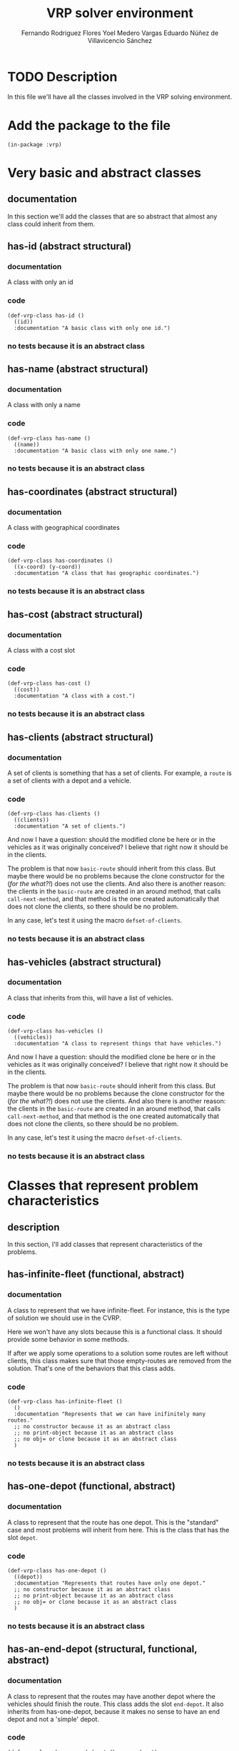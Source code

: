 #+TITLE: VRP solver environment
#+AUTHOR: Fernando Rodriguez Flores
#+AUTHOR: Yoel Medero Vargas
#+AUTHOR: Eduardo Núñez de Villavicencio Sánchez
#+DATE 2018-07-29
#+TODO: TODO BROKEN WIP | DONE


* TODO Description
  In this file we'll have all the classes involved in the VRP solving environment.


* Add the package to the file
  #+BEGIN_SRC lisp +n -r :results none :exports code :tangle ../src/vrp-classes.lisp
  (in-package :vrp)
  #+END_SRC


* Very basic and abstract classes
** documentation
   In this section we'll add the classes that are so abstract that almost any class could inherit from them.
** has-id (abstract structural)
*** documentation
    A class with only an id
*** code
    #+BEGIN_SRC lisp +n -r :results none :exports code :tangle ../src/vrp-classes.lisp
     (def-vrp-class has-id ()
       ((id))
       :documentation "A basic class with only one id.")
    #+END_SRC
*** no tests because it is an abstract class

** has-name (abstract structural)
*** documentation
    A class with only a name
*** code
    #+BEGIN_SRC lisp +n -r :results none :exports code :tangle ../src/vrp-classes.lisp
     (def-vrp-class has-name ()
       ((name))
       :documentation "A basic class with only one name.")
    #+END_SRC
*** no tests because it is an abstract class

** has-coordinates (abstract structural)
*** documentation
    A class with geographical coordinates
*** code
    #+BEGIN_SRC lisp +n -r :results none :exports code :tangle ../src/vrp-classes.lisp
     (def-vrp-class has-coordinates ()
       ((x-coord) (y-coord))
       :documentation "A class that has geographic coordinates.")
    #+END_SRC
*** no tests because it is an abstract class
** has-cost (abstract structural)
*** documentation
    A class with a cost slot
*** code
    #+BEGIN_SRC lisp +n -r :results none :exports code :tangle ../src/vrp-classes.lisp
     (def-vrp-class has-cost ()
       ((cost))
       :documentation "A class with a cost.")
    #+END_SRC
*** no tests because it is an abstract class
** has-clients (abstract structural)
*** documentation
     A set of clients is something that has a set of clients.  For example, a =route= is a set of clients with a depot and a vehicle.
*** code
    #+BEGIN_SRC lisp +n -r :results none :exports code :tangle ../src/vrp-classes.lisp
  (def-vrp-class has-clients ()
    ((clients))
    :documentation "A set of clients.")
    #+END_SRC

  And now I have a question: should the modified clone be here or in the vehicles as it was originally conceived?  I believe that right now it should be in the clients.

  The problem is that now =basic-route= should inherit from this class.  But maybe there would be no problems because the clone constructor for the (/for the what?!/) does not use the clients.  And also there is another reason: the clients in the =basic-route= are created in an around method, that calls =call-next-method=, and that method is the one created automatically that does not clone the clients, so there should be no problem.

  In any case, let's test it using the macro =defset-of-clients=.
*** no tests because it is an abstract class
** has-vehicles (abstract structural)
*** documentation
     A class that inherits from this, will have a list of vehicles.
*** code
    #+BEGIN_SRC lisp +n -r :results none :exports code :tangle ../src/vrp-classes.lisp
  (def-vrp-class has-vehicles ()
    ((vehicles))
    :documentation "A class to represent things that have vehicles.")
    #+END_SRC

  And now I have a question: should the modified clone be here or in the vehicles as it was originally conceived?  I believe that right now it should be in the clients.

  The problem is that now =basic-route= should inherit from this class.  But maybe there would be no problems because the clone constructor for the (/for the what?!/) does not use the clients.  And also there is another reason: the clients in the =basic-route= are created in an around method, that calls =call-next-method=, and that method is the one created automatically that does not clone the clients, so there should be no problem.

  In any case, let's test it using the macro =defset-of-clients=.
*** no tests because it is an abstract class


* Classes that represent problem characteristics
** description
   In this section, I'll add classes that represent characteristics of the problems.
** has-infinite-fleet (functional, abstract)
   :PROPERTIES:
   :CUSTOM_ID: class:has-infinite-fleet
   :END:
*** documentation
    A class to represent that we have infinite-fleet. For instance, this is the type of solution we should use in the CVRP.

    Here we won't have any slots because this is a functional class.  It should provide some behavior in some methods.

    If after we apply some operations to a solution some routes are left without clients, this class makes sure that those empty-routes are removed from the solution.  That's one of the behaviors that this class adds.
    
*** code
     #+BEGIN_SRC lisp +n -r :results none :exports code :tangle ../src/vrp-classes.lisp
     (def-vrp-class has-infinite-fleet ()
       ()
       :documentation "Represents that we can have inifinitely many routes."
       ;; no constructor because it as an abstract class
       ;; no print-object because it as an abstract class
       ;; no obj= or clone because it as an abstract class
       )
     #+END_SRC
*** no tests because it is an abstract class
** has-one-depot (functional, abstract)
   :PROPERTIES:
   :CUSTOM_ID: class:has-one-depot
   :END:
*** documentation
    A class to represent that the route has one depot.  This is the "standard" case and most problems will inherit from here.  This is the class that has the slot =depot=.
*** code
     #+BEGIN_SRC lisp +n -r :results none :exports code :tangle ../src/vrp-classes.lisp
     (def-vrp-class has-one-depot ()
       ((depot))
       :documentation "Represents that routes have only one depot."
       ;; no constructor because it as an abstract class
       ;; no print-object because it as an abstract class
       ;; no obj= or clone because it as an abstract class
       )
     #+END_SRC
*** no tests because it is an abstract class
** has-an-end-depot (structural, functional, abstract)
   :PROPERTIES:
   :CUSTOM_ID: class:has-an-end-depot
   :END:
*** documentation
    A class to represent that the routes may have another depot where the vehicles should finish the route.  This class adds the slot =end-depot=.  It also inherits from has-one-depot, because it makes no sense to have an end depot and not a 'simple' depot.
*** code
     #+BEGIN_SRC lisp +n -r :results none :exports code :tangle ../src/vrp-classes.lisp
     (def-vrp-class has-an-end-depot (has-one-depot)
       ((end-depot))
       :documentation "Represents that routes have an end depot."
       ;; no constructor because it as an abstract class
       ;; no print-object because it as an abstract class
       ;; no obj= or clone because it as an abstract class
       )
     #+END_SRC
*** code to simulate the end-depot classes
**** description
     The idea is that when we call the method =end-depot= on a class that has only one depot, we can return the traditional depot.
**** generic function end-depot
     #+BEGIN_SRC lisp +n -r :results none :exports code
     (defgeneric end-depot (obj)
       (:documentation "Returns the end depot of the route."))
     #+END_SRC
     
**** method (has-one-depot)
     #+BEGIN_SRC lisp +n -r :results none :exports code :tangle ../src/vrp-classes.lisp
     (defmethod end-depot ((obj has-one-depot))
       "If we ask a one-depot instance for it's end-depot, we just return 'the' ddepot."
       (depot obj))
     #+END_SRC
     
**** method (has-an-end-depot)
     #+BEGIN_SRC lisp +n -r :results none :exports code
     ;; (defmethod end-depot ((obj has-an-end-depot))
     ;;   "If we ask a one-depot instance for it's end-depot, we just return 'the' ddepot."
     ;;   (end-depot-slot obj))
     #+END_SRC
     
**** tests
    #+BEGIN_SRC lisp +n -r :results output :exports both :tangle ../src/vrp-tests.lisp
    (with-basic-clients (1 2 3)
      (let* ((d0 (basic-depot))
             (d1 (basic-depot 1))
             (obj1 (make-instance 'has-one-depot :depot d0))
             (obj2 (make-instance 'has-an-end-depot
                                  :depot d0
                                  :end-depot d1))
             )

        (bformat t "Testing end-depot...")


        (format t "Depot for obj1 (expect d0): ~a~%" (depot obj1))
        (format t "Depot for obj2 (expect d0): ~a~%" (depot obj2))
        (format t "End depot for obj1 (expect d0): ~a~%" (end-depot obj1))
        (format t "End depot for obj2 (expect d1): ~a~%" (end-depot obj2))))
    #+END_SRC


* Products
  In this section we'll add the classes related to the products.  This classes will be useful in problems where the clients demand more than one type of product.

** basic-product
*** documentation
    A basic client has an id and a name.
*** code
    #+BEGIN_SRC lisp +n -r :results none :exports code :tangle ../src/vrp-classes.lisp
 (def-vrp-class basic-product (has-id has-name)
   ()
   :documentation "A basic product with one id and a name."
   :constructor (basic-product (id name))
   :print-object-string ("<p~a: ~a>" id name)
   :slots-for-obj= (id name)
   :slots-for-clone (id name))
    #+END_SRC
*** tests
    #+BEGIN_SRC lisp +n -r :results output :exports both :tangle ../src/vrp-tests.lisp
    (let* ((c1 (basic-product 1 "oil"))
           (c2 (basic-product 2 "water"))
           (c3 (clone c1))
           (c4 (clone c2)))
      (bformat t "Testing basic-product...")

      (format t "Printing the objects:~%")
      (loop for e in (list c1 c2 c3 c4)
            doing (format t "   basic-product with id ~a: ~a~%"
                          (id e) e))

      (deftests "Testing obj="
        (check-t (obj= c1 c1))
        (check-t (obj= c2 c2))
        (check-t (obj= c1 c3))
        (check-t (obj= c2 c4))

        (check-nil (obj= c1 c2))
        (check-nil (obj= c2 c3))
        (check-nil (obj= c3 c4))))
    #+END_SRC


* Clients
   In this section we'll add the classes related to the clients.
** basic-client
*** documentation
    A basic client has only an id.
*** code
    #+BEGIN_SRC lisp +n -r :results none :exports code :tangle ../src/vrp-classes.lisp
 (def-vrp-class basic-client (has-id)
   ()
   :documentation "A basic client with only one id."
   :constructor (basic-client (id))
   :print-object-string ("<c:~a>" id)
   :slots-for-obj= (id)
   :slots-for-clone (id))
    #+END_SRC
*** tests
    #+BEGIN_SRC lisp +n -r :results output :exports both :tangle ../src/vrp-tests.lisp
    (let* ((c1 (basic-client 1))
           (c2 (basic-client 2))
           (c3 (clone c1))
           (c4 (clone c2)))
      (format t "~%=======================
    Testing basic-client...
    =======================~2%")

      (format t "Printing the objects:~%")
      (loop for e in (list c1 c2 c3 c4)
            doing (format t "   basic-client with id ~a: ~a~%"
                          (id e) e))

      (deftests "Testing obj="
        (check-t (obj= c1 c1))
        (check-t (obj= c2 c2))
        (check-t (obj= c1 c3))
        (check-t (obj= c2 c4))

        (check-nil (obj= c1 c2))
        (check-nil (obj= c2 c3))
        (check-nil (obj= c3 c4))))
    #+END_SRC
** demand-client (structural abstract)
*** documentation
    A client with a demand that should be satisfied.
*** code
    #+BEGIN_SRC lisp +n -r :results none :exports code :tangle ../src/vrp-classes.lisp
    (def-vrp-class demand-client ()
      ((demand))
      :documentation "A client with a demand that must be satisfied.")
    #+END_SRC
*** no tests because it is an abstract class
** basic-cvrp-client (actual class)
*** documentation
    A client that can be used in the CVRP.  It has and id and a demand.
*** code
    #+BEGIN_SRC lisp +n -r :results none :exports code :tangle ../src/vrp-classes.lisp
    (def-vrp-class basic-cvrp-client (basic-client demand-client)
      ()
      :documentation "A basic client for the CVRP with id and demand."
      :constructor (basic-cvrp-client (id demand))
      :print-object-string ("<c~a: ~a>" id demand)
      :slots-for-obj= (id demand)
      :slots-for-clone (id demand))
    #+END_SRC
*** tests
    #+BEGIN_SRC lisp +n -r :results output :exports both :tangle ../src/vrp-tests.lisp
    (let* ((c1 (basic-cvrp-client 1 10))
           (c2 (basic-cvrp-client 2 10))
           (c3 (basic-cvrp-client 1 20))
           (c4 (clone c1))
           (c5 (clone c2)))
      (format t "~%=======================
    Testing basic-cvrp-client...
    =======================~2%")

      (format t "Printing the objects:~%")
      (loop for e in (list c1 c2 c3 c4 c5)
            doing (format t "   basic-cvrp-client with id ~a: ~a~%"
                          (id e) e))

      (deftests "Testing obj="
        (check-t (obj= c1 c1))
        (check-t (obj= c1 c4))
        (check-t (obj= c2 c5))

        (check-nil (obj= c1 c2))
        (check-nil (obj= c1 c3))
        (check-nil (obj= c2 c4))
        (check-nil (obj= c3 c5))))
    #+END_SRC

    #+RESULTS:
    #+begin_example

    =======================
    Testing basic-cvrp-client...
    =======================

    Printing the objects:
       basic-cvrp-client with id 1: <c1: 10>
       basic-cvrp-client with id 2: <c2: 10>
       basic-cvrp-client with id 1: <c1: 20>
       basic-cvrp-client with id 1: <c1: 10>
       basic-cvrp-client with id 2: <c2: 10>

    Testing obj=:
       pass ... Check T:          (OBJ= C1 C1)
       pass ... Check T:          (OBJ= C1 C4)
       pass ... Check T:          (OBJ= C2 C5)
       pass ... Check NIL:        (OBJ= C1 C2)
       pass ... Check NIL:        (OBJ= C1 C3)
       pass ... Check NIL:        (OBJ= C2 C4)
       pass ... Check NIL:        (OBJ= C3 C5)
    #+end_example

** multi-product-demand-client (structural abstract)
*** documentation
    A client that demands several products. It has a list of demanded products and the demand for each of them.
*** class definition code
    #+BEGIN_SRC lisp +n -r :results none :exports code :tangle ../src/vrp-classes.lisp
    (def-vrp-class multi-product-demand-client ()
      ((products
        :initform nil
        :documentation "A list with all the demanded products.")
       (products-demand :initform (make-hash-table)
        :documentation "A hash table with each product demand. In this implementation, the keys are the id of the products." ))
      :documentation "A client with a demand for several products.")
    #+END_SRC
*** no tests because it is an abstract class
** basic-cupet-client (actual class)
*** documentation
    A client that has id, and a demand of several products.
*** code
    #+BEGIN_SRC lisp +n -r :results none :exports code :tangle ../src/vrp-classes.lisp
    (def-vrp-class basic-cupet-client (basic-client
                                       multi-product-demand-client)
      ()
      :documentation "A basic client for the CUPET problem."
      :constructor (basic-cupet-client (id &optional (products nil)))
      :print-object-string ("<cupet c~a>" id )
      :slots-for-obj= (id products products-demand)
      :slots-for-clone (id products products-demand))
    #+END_SRC
*** tests
    #+BEGIN_SRC lisp +n -r :results output :exports both :tangle ../src/vrp-tests.lisp
    (let* ((c1 (basic-cupet-client 1))
           (c2 (basic-cupet-client 2))
           (c3 (clone c1))
           (c4 (clone c2)))
      (format t "Testing basic-cvrp-client...")


      (deftests "Testing obj="
        (check-t (obj= c1 c1))
        (check-t (obj= c2 c2))
        (check-t (obj= c1 c3))
        (check-t (obj= c2 c4))

        (check-nil (obj= c1 c2))
        (check-nil (obj= c2 c3))
        (check-nil (obj= c3 c4)))
      ;; (format t "Printing the objects:~%")
      ;; (loop for e in (list c1 c2 c3 c4 )
      ;;       doing (format t "   basic-cupet-client with id ~a: ~a~%"
      ;;                     (id e) e))
      )
    #+END_SRC

    #+RESULTS:
    : Testing basic-cvrp-client...
    : Testing obj=:
    :    FAIL ... Check T:          (OBJ= C1 C1)
    :    FAIL ... Check T:          (OBJ= C2 C2)
    :    FAIL ... Check T:          (OBJ= C1 C3)
    :    FAIL ... Check T:          (OBJ= C2 C4)
    :    pass ... Check NIL:        (OBJ= C1 C2)
    :    pass ... Check NIL:        (OBJ= C2 C3)
    :    pass ... Check NIL:        (OBJ= C3 C4)


* Vehicles
   In this section we'll add the classes related to the vehicles.
** basic-vehicle
*** documentation
    A basic vehicle has only an id.
*** code
    #+BEGIN_SRC lisp +n -r :results none :exports code :tangle ../src/vrp-classes.lisp
 (def-vrp-class basic-vehicle (has-id)
   ()
   :documentation "A basic vehicle with only one id."
   :constructor (basic-vehicle (id))
   :print-object-string ("<v:~a>" id)
   :slots-for-obj= (id)
   :slots-for-clone (id))
    #+END_SRC
*** tests
    #+BEGIN_SRC lisp +n -r :results output :exports both :tangle ../src/vrp-tests.lisp
    (let* ((c1 (basic-vehicle 1))
           (c2 (basic-vehicle 2))
           (c3 (clone c1))
           (c4 (clone c2)))
      (format t "~%=======================
    Testing basic-vehicle...
    =======================~2%")

      (format t "Printing the objects:~%")
      (loop for e in (list c1 c2 c3 c4)
            doing (format t "   basic-vehicle with id ~a: ~a~%"
                          (id e) e))

      (deftests "Testing obj="
        (check-t (obj= c1 c1))
        (check-t (obj= c2 c2))
        (check-t (obj= c1 c3))
        (check-t (obj= c2 c4))

        (check-nil (obj= c1 c2))
        (check-nil (obj= c2 c3))
        (check-nil (obj= c3 c4))))
    #+END_SRC
** cargo-vehicle (structural abstract)
*** documentation
    This is a vehicle with a cargo.
*** code
   #+BEGIN_SRC lisp +n -r :results none :exports code :tangle ../src/vrp-classes.lisp
   (def-vrp-class cargo-vehicle ()
      ((cargo))
      :documentation "A vehicle with a current cargo slot.")
   #+END_SRC
*** no tests because it is an abstract class
** capacity-vehicle (structural abstract)
*** documentation
    This is a vehicle with a maximum capacity.
*** code
   #+BEGIN_SRC lisp +n -r :results none :exports code :tangle ../src/vrp-classes.lisp
   (def-vrp-class capacity-vehicle ()
      ((capacity))
      :documentation "A vehicle with a max capacity.")
   #+END_SRC
*** no tests because it is an abstract class
** multi-product-vehicle (structural abstract)
*** documentation
    This is a vehicle that can carry several products.
*** code
   #+BEGIN_SRC lisp +n -r :results none :exports code :tangle ../src/vrp-classes.lisp
   (def-vrp-class multi-product-vehicle ()
      ((products
        :documentation "The products that the vehicle can carry."))
      :documentation "A vehicle that can carry several products.")
   #+END_SRC
*** no tests because it is an abstract class
** multi-compartment-vehicle (structural abstract)
*** documentation
    This is a vehicle with several compartments, each with a maximum capacity.  This means that we can ask for (capacity compartment vehicle)
*** code
   #+BEGIN_SRC lisp +n -r :results none :exports code :tangle ../src/vrp-classes.lisp
   (def-vrp-class multi-compartment-vehicle ()
      ((number-of-compartments
        :documentation "The number of compartments in the vehicle.")
       (compartments-capacity
        :initform (make-hash-table)
        :documentation "A hash table with the capacity of each compartment."))
      :documentation "A vehicle with several compartments.")
   #+END_SRC
*** no tests because it is an abstract class
** clients-constrained-vehicle (structural abstract)
*** documentation
    This is a vehicle that cannot visit all the clients, only a subset of them.
*** code
   #+BEGIN_SRC lisp +n -r :results none :exports code :tangle ../src/vrp-classes.lisp
   (def-vrp-class clients-constrained-vehicle ()
      ((compatible-clients
        :documentation "A list with the compatible clients."))
      :documentation "A vehicle that can only visit some of the clients.")
   #+END_SRC
*** no tests because it is an abstract class


** unload-vehicle (functional abstract)
*** documentation
    This is the standard vehicle that arrives at a client and download its cargo.  This is a "functional class", meaning it doesn't have any slots.

    This class provides the =unload= operation when it visits a client.
*** code
   #+BEGIN_SRC lisp +n -r :results none :exports code :tangle ../src/vrp-classes.lisp
   (def-vrp-class unload-vehicle ()
      ()
      :documentation "A vehicle with an unload operation.")
   #+END_SRC
*** no tests because it is an abstract class
** unconditionally-unload-vehicle (functional abstract)
*** documentation
    This is the standard vehicle, that arrives at a client and download its cargo.  This is a "functional class", meaning it doesn't have any slots.  It doesn't inherit from "basic-vehicle" either.

    This class provides the =unconditionally-unload= operation.  When an instance of this class unloads in a demand-client, it unconditionally unloads all the client's demand.
*** code
   #+BEGIN_SRC lisp +n -r :results none :exports code :tangle ../src/vrp-classes.lisp
   (def-vrp-class unconditionally-unload-vehicle ()
      ()
      :documentation "A vehicle that always unloads all the client's demand.")
   #+END_SRC
*** no tests because it is an abstract class
** cvrp-vehicle (actual class)
*** documentation
    These are the vehicles used in the CVRP.
*** code
    #+BEGIN_SRC lisp +n -r :results none :exports code :tangle ../src/vrp-classes.lisp
    (def-vrp-class cvrp-vehicle (basic-vehicle
                                 cargo-vehicle
                                 unconditionally-unload-vehicle
                                 unload-vehicle
                                 capacity-vehicle)
       ()
       :documentation "A vehicle for the CVRP."
       :constructor (cvrp-vehicle (id capacity &optional (cargo 0)))
       :print-object-string ("<cv:~a. ~a/~a>" id cargo capacity)
       :slots-for-obj= (id capacity cargo)
       :slots-for-clone (id capacity cargo))
    #+END_SRC
*** tests
    #+BEGIN_SRC lisp +n -r :results output :exports both :tangle ../src/vrp-tests.lisp
    (let* ((v1 (cvrp-vehicle 1 20))
           (v2 (cvrp-vehicle 1 30))
           (v3 (cvrp-vehicle 1 20 5))
           (v4 (cvrp-vehicle 2 20))
           (v6 (clone v1))
           (v7 (clone v2)))
      (format t "~%=======================
    Testing cvrp-vehicle...
    =======================~2%")

      (format t "Printing the objects:~%")
      (loop for e in (list v1 v2 v3 v4 v6 v7)
            doing (format t "   cvrp-vehicle with id ~a: ~a~%"
                          (id e) e))

      (deftests "Testing obj="
        (check-t (obj= v1 v1))
        (check-t (obj= v1 v6))
        (check-t (obj= v2 v7))

        (check-nil (obj= v1 v2))
        (check-nil (obj= v1 v3))
        (check-nil (obj= v1 v4))
        (check-nil (obj= v1 v2))
        (check-nil (obj= v1 v7))
        (check-nil (obj= v2 v6))))
    #+END_SRC
** basic-cupet-vehicle (actual class)
*** documentation
    These are vehicles with id, constrained by clients, and with multiple compartments.
*** code
    #+BEGIN_SRC lisp +n -r :results none :exports code :tangle ../src/vrp-classes.lisp
    (def-vrp-class basic-cupet-vehicle (basic-vehicle
                                        multi-compartment-vehicle
                                        multi-product-vehicle
                                        clients-constrained-vehicle)
       ()
       :documentation "A basic vehicle for CUPET's problem."
       :constructor (basic-cupet-vehicle (id
                                          number-of-compartments
                                          &key
                                          (products nil)
                                          (compatible-clients nil)
                                          ))
       :print-object-string ("<cupet_v~a: ~a>"
                             id
                             number-of-compartments)
       :slots-for-obj= (id
                        number-of-compartments
                        compatible-clients
                        products
                        compartments-capacity)
       :slots-for-clone (id
                        number-of-compartments
                        compatible-clients
                        products
                        compartments-capacity))
    #+END_SRC
*** tests
    #+BEGIN_SRC lisp +n -r :results output :exports both :tangle ../src/vrp-tests.lisp
    (let* ((v1 (cvrp-vehicle 1 20))
           (v2 (cvrp-vehicle 1 30))
           (v3 (cvrp-vehicle 1 20 5))
           (v4 (cvrp-vehicle 2 20))
           (v6 (clone v1))
           (v7 (clone v2)))
      (format t "~%=======================
    Testing cvrp-vehicle...
    =======================~2%")

      (format t "Printing the objects:~%")
      (loop for e in (list v1 v2 v3 v4 v6 v7)
            doing (format t "   cvrp-vehicle with id ~a: ~a~%"
                          (id e) e))

      (deftests "Testing obj="
        (check-t (obj= v1 v1))
        (check-t (obj= v1 v6))
        (check-t (obj= v2 v7))

        (check-nil (obj= v1 v2))
        (check-nil (obj= v1 v3))
        (check-nil (obj= v1 v4))
        (check-nil (obj= v1 v2))
        (check-nil (obj= v1 v7))
        (check-nil (obj= v2 v6))))
    #+END_SRC


* Depots
   In this section we'll add all the classes related to the depots
** basic-depot
*** documentation
    A basic depot has only an id and it defaults to 0.
*** code
    #+BEGIN_SRC lisp +n -r :results none :exports code :tangle ../src/vrp-classes.lisp
    (def-vrp-class basic-depot (has-id)
      ((id :initform 0))
      :documentation "A basic depot with only one id."
      :constructor (basic-depot (&optional (id 0)))
      :print-object-string ("<d:~a>" id)
      :slots-for-obj= (id)
      :slots-for-clone (id))
     #+END_SRC
*** tests
    #+BEGIN_SRC lisp +n -r :results output :exports both :tangle ../src/vrp-tests.lisp
    (let* ((c0 (basic-depot))
           (c1 (basic-depot 1))
           (c2 (basic-depot 2))
           (c3 (clone c0))
           (c4 (clone c1))
           (c5 (clone c2)))
      (format t "~%======================
    Testing basic-depot...
    ======================~2%")

      (format t "Printing the objects:~%")
      (loop for e in (list c0 c1 c2 c3 c4 c5)
            doing (format t "   basic-depot with id ~a: ~a~%"
                          (id e) e))

      (deftests "Testing obj="
        (check-t (obj= c0 c0))
        (check-t (obj= c1 c1))
        (check-t (obj= c2 c2))
        (check-t (obj= c1 c4))
        (check-t (obj= c2 c5))
        (check-t (obj= c3 c0))

        (check-nil (obj= c1 c2))
        (check-nil (obj= c2 c3))
        (check-nil (obj= c3 c4))
        (check-nil (obj= c0 c1))))
    #+END_SRC
** g-depot (depot with geographic coordinates)
*** documentation
    This is a basic depot with coordinates
*** code
    #+BEGIN_SRC lisp +n -r :results none :exports code :tangle ../src/vrp-classes.lisp
    (def-vrp-class geographic-depot (basic-depot has-coordinates)
      ()
      :documentation "A basic depot with coordinates."
      :constructor (g-depot (id x-coord y-coord))
      :print-object-string ("<gd:~a>" id)
      :slots-for-obj= (id x-coord y-coord)
      :slots-for-clone (id x-coord y-coord))
    #+END_SRC
*** tests
    #+BEGIN_SRC lisp +n -r :results output :exports both :tangle ../src/vrp-tests.lisp
    (let* ((c1 (g-depot 1 10 10))
           (c2 (g-depot 2 0 0))
           (c3 (g-depot 3 0 0))
           (c4 (clone c1))
           (c5 (clone c2))
           (c6 (clone c3)))
      (format t "~%======================
    Testing g-depot...
    ======================~2%")

      (format t "Printing the objects:~%")
      (loop for e in (list c1 c2 c3 c4 c5 c6)
            doing (format t "   g-depot with id ~a and coords (~a ~a): ~a~%"
                          (id e) (x-coord e) (y-coord e) e))

      (deftests "Testing obj="
        (check-t (obj= c1 c1))
        (check-t (obj= c2 c2))
        (check-t (obj= c1 c4))
        (check-t (obj= c2 c5))
        (check-t (obj= c3 c6))

        (check-nil (obj= c1 c2))
        (check-nil (obj= c1 c3))
        (check-nil (obj= c2 c3))
        (check-nil (obj= c6 c1))))
    #+END_SRC


* Routes
  In this section we define the routes.
** basic-route
*** documentation
    A basic route.  It has a set-of-clients, a vehicle and a depot.
*** code
    #+BEGIN_SRC lisp +n -r :results none :exports code :tangle ../src/vrp-classes.lisp
    (def-vrp-class basic-route (has-id
                                has-clients
                                has-one-depot)
      ((vehicle))
      :documentation "A basic route with clients, vehicle and one depot."
      :constructor (basic-route (&key id vehicle depot clients))
      :print-object-string ("<r~a: ~a (~a: ~a)>"
                            id vehicle depot clients)
      :slots-for-obj= (id vehicle depot clients)
      :slots-for-clone (id vehicle depot clients))
    #+END_SRC
*** tests
    #+BEGIN_SRC lisp +n -r :results output :exports both :tangle ../src/vrp-tests.lisp
    (with-basic-clients (1 2 3 4 5 6)
      (let* ((v1 (basic-vehicle 1))
             (v2 (basic-vehicle 2))
             (d0 (basic-depot))
             (d1 (basic-depot 1))
             (r1 (basic-route :id 1 :vehicle v1 :depot d0
                              :clients (list c1 c2 c3)))
             (r2 (basic-route :id 2 :vehicle v2 :depot d0
                              :clients (list c4 c5 c6)))
             (r3 (basic-route :id 1 :vehicle v2 :depot d0
                              :clients (list c1 c2 c3)))
             (r4 (basic-route :id 1 :vehicle v1 :depot d1
                              :clients (list c1 c2 c3)))
             (r5 (basic-route :id 2 :vehicle v1 :depot d0
                              :clients (list c1 c2 c3)))
             (r6 (clone r1)))

        (bformat t "Testing basic-route")

        (format t "Printing the objects:~%")
        (loop for e in (list r1 r2 r3 r4 r5 r6)
              doing (format t "   basic-route with id ~a: ~a~%"
                            (id e) e))

        (deftests "Testing obj="
          (check-t (obj= r1 r1))
          (check-t (obj= r1 r6))

          (check-nil (obj= r1 r2))
          (check-nil (obj= r1 r2))
          (check-nil (obj= r1 r3))
          (check-nil (obj= r1 r4))
          (check-nil (obj= r2 r5)))))
    #+END_SRC
** route-for-simulation (structural class)
*** documentation
    This is a very simple route that has a =previous-client= slot.  This probably should be the base class for any route that implements the simulation.
*** code
    #+BEGIN_SRC lisp +n -r :results none :exports code :tangle ../src/vrp-classes.lisp
    (def-vrp-class route-for-simulation (basic-route)
      ((previous-client :initform nil))
      :documentation "A route with a previous-client slot.  Good for simulations."
      :constructor (route-for-simulation (&key id vehicle depot clients))
      :slots-for-obj= (id vehicle depot clients previous-client)
      :slots-for-clone (id vehicle depot clients previous-client))
    #+END_SRC
*** tests
    #+BEGIN_SRC lisp +n -r :results output :exports both :tangle ../src/vrp-tests.lisp
    (with-basic-clients (1 2 3 4 5 6)
      (let* ((v1 (basic-vehicle 1))
             (v2 (basic-vehicle 2))
             (d0 (basic-depot))
             (d1 (basic-depot 1))
             (r1 (route-for-simulation :id 1 :vehicle v1 :depot d0
                              :clients (list c1 c2 c3)))
             (r2 (route-for-simulation :id 2 :vehicle v2 :depot d0
                              :clients (list c4 c5 c6)))
             (r3 (route-for-simulation :id 1 :vehicle v2 :depot d0
                              :clients (list c1 c2 c3)))
             (r4 (route-for-simulation :id 1 :vehicle v1 :depot d1
                              :clients (list c1 c2 c3)))
             (r5 (route-for-simulation :id 2 :vehicle v1 :depot d0
                              :clients (list c1 c2 c3)))
             (r6 (clone r1)))

        (format t "~%===============================
    Testing route-for-simulation...
    ===============================~2%")

        (format t "Printing the objects:~%")
        (loop for e in (list r1 r2 r3 r4 r5 r6)
              doing (format t "   route-for-simulation with id ~a: ~a~%"
                            (id e) e))

        (deftests "Testing obj="
          (check-t (obj= r1 r1))
          (check-t (obj= r1 r6))

          (check-nil (obj= r1 r2))
          (check-nil (obj= r1 r2))
          (check-nil (obj= r1 r3))
          (check-nil (obj= r1 r4))
          (check-nil (obj= r2 r5)))))
    #+END_SRC
** route-for-simulation-with-end-depot (structural class)
*** documentation
    This is a simulation route that also has an end-depot.
*** code
    #+BEGIN_SRC lisp +n -r :results none :exports code :tangle ../src/vrp-classes.lisp
    (def-vrp-class route-for-simulation-with-end-depot
        (route-for-simulation
         has-an-end-depot)
      ()
      :documentation "A route for simulation with an end-depot."
      :constructor (route-for-simulation-with-end-depot
                    (&key id vehicle depot end-depot clients))
      :print-object-string ("<r~a: ~a (~a: ~a) ~a>"
                            id vehicle depot clients end-depot)
      :slots-for-obj= (id vehicle depot end-depot clients previous-client)
      :slots-for-clone (id vehicle depot end-depot clients previous-client))
    #+END_SRC
*** tests
    #+BEGIN_SRC lisp +n -r :results output :exports both :tangle ../src/vrp-tests.lisp
    (with-basic-clients (1 2 3 4 5 6)
      (let* ((v1 (basic-vehicle 1))
             (v2 (basic-vehicle 2))
             (d0 (basic-depot))
             (d1 (basic-depot 7))
             (r1 (route-for-simulation-with-end-depot
                  :id 1
                  :vehicle v1
                  :depot d0
                  :end-depot d1
                  :clients (list c1 c2 c3)))
             (r2 (route-for-simulation-with-end-depot
                  :id 2
                  :vehicle v2
                  :depot d0
                  :end-depot d1
                  :clients (list c4 c5 c6)))
             (r3 (route-for-simulation-with-end-depot
                  :id 1
                  :vehicle v2
                  :depot d0
                  :end-depot d1
                  :clients (list c1 c2 c3)))
             (r4 (route-for-simulation-with-end-depot
                  :id 1
                  :vehicle v1
                  :depot d1
                  :end-depot d1
                  :clients (list c1 c2 c3)))
             (r5 (route-for-simulation-with-end-depot
                  :id 2
                  :vehicle v1
                  :depot d0
                  :end-depot d1
                  :clients (list c1 c2 c3)))
             (r6 (clone r1)))

        (bformat t "Testing route-for-simulation-with-end-depot...")

        (format t "Printing the objects:~%")
        (loop for e in (list r1 r2 r3 r4 r5 r6)
              doing (format t "   route-for-simulation with id ~a: ~a~%"
                            (id e) e))

        (deftests "Testing obj="
          (check-t (obj= r1 r1))
          (check-t (obj= r1 r6))

          (check-nil (obj= r1 r2))
          (check-nil (obj= r1 r2))
          (check-nil (obj= r1 r3))
          (check-nil (obj= r1 r4))
          (check-nil (obj= r2 r5)))

        (format t "end-depot of r1 (expect d7): ~a~%" (end-depot r1))
        (format t "depot of r1 (expect d0): ~a~%" (depot r1))))


    #+END_SRC


* Solutions
  In this section we add the classes for the solutions.

** basic-solution
*** documentation
    A basic solution.  It has a set of routes.
*** code
     #+BEGIN_SRC lisp +n -r :results none :exports code :tangle ../src/vrp-classes.lisp
     (def-vrp-class basic-solution (has-id
                                    has-cost)
       ((routes))
       :documentation "A basic solution with a cost and a set of routes."
       :constructor (basic-solution (&key id routes (cost 0)))
       :print-object-string ("S~a: (~a)~%routes:~%~{  ~a~%~}" id cost routes)
       :slots-for-obj= (id routes cost)
       :slots-for-clone (id routes cost))
     #+END_SRC
*** tests
    #+BEGIN_SRC lisp +n -r :results output :exports both :tangle ../src/vrp-tests.lisp
    (with-basic-clients (1 2 3 4 5 6)
      (let* ((v1 (basic-vehicle 1))
             (v2 (basic-vehicle 2))
             (d0 (basic-depot))
             (r1 (basic-route :id 1 :vehicle v1 :depot d0
                              :clients (list c1 c2 c3)))
             (r2 (basic-route :id 2 :vehicle v2 :depot d0
                              :clients (list c4 c5 c6)))
             (s1 (basic-solution :id 1 :routes (list r1 r2)))
             (s2 (basic-solution :id 2 :routes (list r1 r2)))
             (s3 (basic-solution :id 1 :routes (list r2 r1)))
             (s4 (clone s1))
             (s5 (basic-solution :id 1 :routes (list r1 r2) :cost 1)))

        (bformat t "Testing basic-solution")

        (format t "Printing the objects:~%")
        (loop for e in (list s1 s2 s3 s4)
              doing (format t "   basic-solution with id ~a:~% ~a~%"
                            (id e) e))

        (deftests "Testing obj="
          (check-t (obj= s1 s1))
          (check-t (obj= s1 s4))

          (check-nil (obj= s1 s2))
          (check-nil (obj= s1 s3))
          (check-nil (obj= s1 s5))
          (check-nil (obj= s2 s3))
          (check-nil (obj= s2 s4)))))
    #+END_SRC
** basic-cvrp-solution (actual-class)
   :PROPERTIES:
   :CUSTOM_ID: class:basic-cvrp-solution
   :END:
*** documentation
    A basic solution where we can have as many routes as we want.  This is the type of solution we should use in the CVRP.

*** code
     #+BEGIN_SRC lisp +n -r :results none :exports code :tangle ../src/vrp-classes.lisp
     (def-vrp-class basic-cvrp-solution
         (basic-solution
          has-infinite-fleet)
       ()
       :documentation "The solution we should use in the CVRP."
       :constructor (basic-cvrp-solution (&key id routes (cost 0)))
       :print-object-string ("CVRP_S~a: (~a)~%~{  ~a~%~}" id cost routes)
       :slots-for-obj= (id routes cost)
       :slots-for-clone (id routes cost)
       )
     #+END_SRC
*** tests
    #+BEGIN_SRC lisp +n -r :results output :exports both :tangle ../src/vrp-tests.lisp
    (with-basic-clients (1 2 3 4 5 6)
      (let* ((v1 (basic-vehicle 1))
             (v2 (basic-vehicle 2))
             (d0 (basic-depot))
             (r1 (basic-route :id 1 :vehicle v1 :depot d0
                              :clients (list c1 c2 c3)))
             (r2 (basic-route :id 2 :vehicle v2 :depot d0
                              :clients (list c4 c5 c6)))
             (s1 (basic-cvrp-solution :id 1 :routes (list r1 r2)))
             (s2 (basic-cvrp-solution :id 2 :routes (list r1 r2)))
             (s3 (basic-cvrp-solution :id 1 :routes (list r2 r1)))
             (s4 (clone s1))
             (s5 (basic-cvrp-solution :id 1 :routes (list r1 r2) :cost 1))
             (s6 (basic-solution :id 1 :routes (list r1 r2) :cost 1)))

        (bformat t "Testing basic-solution")

        (format t "Printing the objects:~%")
        (loop for e in (list s1 s2 s3 s4)
              doing (format t "   basic-solution with id ~a:~% ~a~%"
                            (id e) e))

        (deftests "Testing obj="
          (check-t (obj= s1 s1))
          (check-t (obj= s1 s4))

          (check-nil (obj= s1 s2))
          (check-nil (obj= s1 s3))
          (check-nil (obj= s1 s5))
          (check-nil (obj= s2 s3))
          (check-nil (obj= s2 s4))
          (check-nil (obj= s5 s6)))))
    #+END_SRC


* Problems
  In this section we'll add the classes for the problems.
** basic-problem
*** description
    A basic-problem is a class that has a set of clients and a depot.
*** code
     #+BEGIN_SRC lisp +n -r :results none :exports code :tangle ../src/vrp-classes.lisp
     (def-vrp-class basic-problem (has-id
                                   has-clients
                                   has-one-depot)
       ()
       :documentation "A basic problem with clients and a depot."
       :constructor (basic-problem (&key id clients depot))
       :print-object-string ("<P~a.~a, ~a>" id clients depot)
       :slots-for-obj= (id clients depot)
       :slots-for-clone (id clients depot))
     #+END_SRC
*** tests
    #+BEGIN_SRC lisp +n -r :results output :exports both :tangle ../src/vrp-tests.lisp
    (with-basic-clients (1 2 3 4 5 6)
      (let* ((d0 (basic-depot))
             (d1 (basic-depot 1))
             (p1 (basic-problem :id 1 :depot d0
                                :clients (list c1 c2 c3 c4 c5 c6)))
             (p2 (basic-problem :id 2 :depot d0
                                :clients (list c1 c2 c3 c4 c5 c6)))
             (p3 (basic-problem :id 1 :depot d1
                                :clients (list c1 c2 c3 c4 c5 c6)))
             (p4 (basic-problem :id 1 :depot d1
                                :clients (list c1 c2 c3 c4 c5)))
             (p5 (clone p1)))

        (bformat t "Testing basic-problem...")

        (format t "Printing the objects:~%")
        (loop for e in (list p1 p2 p3 p4 p5)
              doing (format t "   basic-problem with id ~a:~% ~a~%"
                            (id e) e))

        (deftests "Testing obj="
          (check-t (obj= p1 p1))
          (check-t (obj= p1 p5))

          (check-nil (obj= p1 p2))
          (check-nil (obj= p1 p3))
          (check-nil (obj= p2 p4))
          (check-nil (obj= p2 p4)))))
    #+END_SRC
** distance-problem (structural abstract)
*** documentation
    This is a problem with a matrix distance.
*** code
    #+BEGIN_SRC lisp +n -r :results none :exports code :tangle ../src/vrp-classes.lisp
    (def-vrp-class distance-problem ()
      ((distance-matrix))
      :documentation "A problem with a distance matrix.")
    #+END_SRC
*** no tests because it is an abstract class
** capacity-problem (structural abstract)
*** documentation
    This is a problem where all the vehicles in the routes have a maximum capacity, and all the vehicles are equal (they all have the same capacity).
*** code
    #+BEGIN_SRC lisp +n -r :results none :exports code :tangle ../src/vrp-classes.lisp
    (def-vrp-class capacity-problem ()
      ;; the slots
      ((capacity))
      :documentation "A problem with a capacity for all the vehicles.")
    #+END_SRC
*** no tests because it is an abstract class

** finite-fleet-problem (structural abstract)
*** documentation
    This is a problem where there is a finite set of vehicles.
*** code
    #+BEGIN_SRC lisp +n -r :results none :exports code :tangle ../src/vrp-classes.lisp
    (def-vrp-class finite-fleet-problem ()
      ;; the slots
      ((fleet))
      :documentation "A problem with a finite fleet of vehicles.")
    #+END_SRC
*** no tests because it is an abstract class
** several-products-problem (structural abstract)
*** documentation
    This is a problem with several products that should be delivered to the clients.
*** code
    #+BEGIN_SRC lisp +n -r :results none :exports code :tangle ../src/vrp-classes.lisp
    (def-vrp-class several-products-problem ()
      ;; the slots
      ((products))
      :documentation "A problem with several products that should be delivered to the clients.")
    #+END_SRC
*** no tests because it is an abstract class
** cupet-problem
*** documentation
    This is a distance-problem with several products that should be delivered to the clients.
*** code
    #+BEGIN_SRC lisp +n -r :results none :exports code :tangle ../src/vrp-classes.lisp
    (def-vrp-class cupet-problem (basic-problem
                                  distance-problem
                                  several-products-problem
                                  has-vehicles)
      ()
      :documentation "A distance-problem with several products to be delivered to the clients."
      :constructor (cupet-problem (&key id clients depot distance-matrix products vehicles))
      :slots-for-obj= (id clients depot distance-matrix products vehicles)
      :slots-for-clone (id clients depot distance-matrix products vehicles))

     (defmethod print-object ((obj cupet-problem) stream)
       (format stream "<CUPET_problem ~a: ~a clients, ~a products, ~a vehicles>"
               (id obj)
               (length (clients obj))
               (length (products obj))
               (length (vehicles obj))))
    #+END_SRC
*** tests
    #+BEGIN_SRC lisp +n -r :results output :exports both :tangle ../src/vrp-tests.lisp
    (with-basic-clients (1 2 3)
      (let* ((d0 (basic-depot))
             (d1 (basic-depot 1))
             (c1 (basic-client 1))
             (c2 (basic-client 2))
             (c3 (basic-client 3))
             (p1 (basic-product 1 "p1"))
             (p2 (basic-product 2 "p2"))
             (p3 (basic-product 3 "p3"))
             (pr1 (cupet-problem :id 1 :depot d0
                                 :clients (list c1 c2 c3)
                                 :products (list p1 p2)
                                 :distance-matrix #2A((0 1 2 3)
                                                      (1 0 4 6)
                                                      (2 4 0 2)
                                                      (3 6 2 0))))
             (pr2 (cupet-problem :id 2 :depot d0
                                 :clients (list c1 c2 c3)
                                 :products (list p1 p2 p3)
                                 :distance-matrix #2A((0 1 2 3)
                                                      (1 0 4 6)
                                                      (2 4 0 2)
                                                      (3 6 2 0))))

             (pr3 (clone pr1)))

        (bformat t "Testing")

        (format t "Printing the objects:~%")
        (loop for e in (list pr1 pr2 pr3)
              doing (format t "   cupet-problem with id ~a:~%      ~a~%"
                            (id e) e))

        (deftests "Testing obj="
          (check-t (obj= pr1 pr1))
          (check-t (obj= pr1 pr3))

          (check-nil (obj= pr1 pr2))
          (check-nil (obj= pr2 pr3)))))
    #+END_SRC
** cvrp-problem
*** documentation
    This is a distance-problem with a number indicating the maximum capacity of the vehicles.
*** code
    #+BEGIN_SRC lisp +n -r :results none :exports code :tangle ../src/vrp-classes.lisp
    (def-vrp-class cvrp-problem (basic-problem
                                 distance-problem
                                 capacity-problem)
      ()
      :documentation "A distance-problem with a capacity for all the vehicles."
      :constructor (cvrp-problem (&key id clients depot distance-matrix capacity))
      :slots-for-obj= (id clients depot distance-matrix capacity)
      :slots-for-clone (id clients depot distance-matrix capacity))

     (defmethod print-object ((obj cvrp-problem) stream)
       (format stream "<CVRP ~a: ~a clients, capacity ~a>"
               (id obj)
               (length (clients obj))
               (capacity obj)))
    #+END_SRC
*** tests
    #+BEGIN_SRC lisp +n -r :results output :exports both :tangle ../src/vrp-tests.lisp
    (with-basic-clients (1 2 3)
      (let* ((d0 (basic-depot))
             (d1 (basic-depot 1))
             (p1 (cvrp-problem :id 1 :depot d0
                               :clients (list c1 c2 c3)
                               :capacity 40
                               :distance-matrix #2A((0 1 2 3)
                                                    (1 0 4 6)
                                                    (2 4 0 2)
                                                    (3 6 2 0))))
             (p2 (cvrp-problem :id 2 :depot d0
                               :clients (list c1 c2 c3)
                               :capacity 40
                               :distance-matrix #2A((0 1 2 3)
                                                    (1 0 4 6)
                                                    (2 4 0 2)
                                                    (3 6 2 0))))
             (p3 (cvrp-problem :id 1 :depot d0
                               :clients (list c1 c3 c2)
                               :capacity 40
                               :distance-matrix #2A((0 1 2 3)
                                                    (1 0 4 6)
                                                    (2 4 0 2)
                                                    (3 6 2 0))))
             (p4 (cvrp-problem :id 1 :depot d0
                               :clients (list c1 c2 c3)
                               :capacity 10
                               :distance-matrix #2A((0 1 2 3)
                                                    (1 0 4 6)
                                                    (2 4 0 2)
                                                    (3 6 2 0))))
             (p5 (cvrp-problem :id 1 :depot d0
                               :clients (list c1 c2 c3)
                               :capacity 10
                               :distance-matrix #2A((0 1 2 3)
                                                    (1 0 4 6)
                                                    (2 4 0 2)
                                                    (3 6 2 8))))
             (p6 (clone p1)))

        (format t "~%=======================
        Testing cvrp-problem...
        =======================~2%")

        (format t "Printing the objects:~%")
        (loop for e in (list p1 p2 p3 p4 p5 p6)
              doing (format t "   cvrp-problem with id ~a:~% ~a~%"
                            (id e) e))

        (deftests "Testing obj="
          (check-t (obj= p1 p1))
          (check-t (obj= p1 p6))

          (check-nil (obj= p1 p2))
          (check-nil (obj= p1 p3))
          (check-nil (obj= p1 p4))
          (check-nil (obj= p1 p5)))))
    #+END_SRC
** finite-fleet-cvrp-problem
*** documentation
    This is a distance-problem with a finite fleet.
*** code
    #+BEGIN_SRC lisp +n -r :results none :exports code :tangle ../src/vrp-classes.lisp
    (def-vrp-class finite-fleet-cvrp-problem
        ;; inherits from
        (basic-problem
         distance-problem
         finite-fleet-problem)
      ()
      :documentation "A distance-problem with a finite fleet of vehicles."
      :constructor (finite-fleet-cvrp-problem (&key id clients depot distance-matrix fleet))
      :slots-for-obj= (id clients depot distance-matrix fleet)
      :slots-for-clone (id clients depot distance-matrix fleet))

     (defmethod print-object ((obj finite-fleet-cvrp-problem) stream)
       (format stream "<FFCVRP ~a: ~a clients, fleet ~a>"
               (id obj)
               (length (clients obj))
               (fleet obj)))
    #+END_SRC
*** tests
    #+BEGIN_SRC lisp +n -r :results output :exports both :tangle ../src/vrp-tests.lisp
    (with-basic-clients (1 2 3)
      (let* ((d0 (basic-depot))
             (v1 (cvrp-vehicle 1 10))
             (v2 (cvrp-vehicle 2 20))
             (v3 (cvrp-vehicle 3 30))
             (v4 (cvrp-vehicle 4 40))
             (p1 (finite-fleet-cvrp-problem :id 1 :depot d0
                               :clients (list c1 c2 c3)
                               :distance-matrix #2A((0 1 2 3)
                                                    (1 0 4 6)
                                                    (2 4 0 2)
                                                    (3 6 2 0))
                               :fleet (list v1 v2 v3 v4)))
             (p2 (finite-fleet-cvrp-problem :id 2 :depot d0
                               :clients (list c1 c2 c3)
                               :distance-matrix #2A((0 1 2 3)
                                                    (1 0 4 6)
                                                    (2 4 0 2)
                                                    (3 6 2 0))
                               :fleet (list v1 v2 v3 v4)))
             (p3 (finite-fleet-cvrp-problem :id 1 :depot d0
                               :clients (list c1 c3 c2)
                               :distance-matrix #2A((0 1 2 3)
                                                    (1 0 4 6)
                                                    (2 4 0 2)
                                                    (3 6 2 0))
                               :fleet (list v1 v2 v3 v4)))
             (p4 (finite-fleet-cvrp-problem :id 1 :depot d0
                               :clients (list c1 c2 c3)
                               :distance-matrix #2A((0 1 2 3)
                                                    (1 0 4 6)
                                                    (2 4 0 2)
                                                    (3 6 2 0))
                               :fleet (list v1 v2 v3)))
             (p5 (finite-fleet-cvrp-problem :id 1 :depot d0
                               :clients (list c1 c2 c3)
                               :distance-matrix #2A((0 1 2 3)
                                                    (1 0 4 6)
                                                    (2 4 0 2)
                                                    (3 6 2 8))
                               :fleet (list v1 v2 v3 v4)))

             (p6 (clone p1)))

        (bformat t "Testing finite-fleet-cvrp-problem...")

        (format t "Printing the objects:~%")
        (loop for e in (list p1 p2 p3 p4 p5 p6)
              doing (format t "   finite-fleet-cvrp-problem with id ~a:~% ~a~%"
                            (id e) e))

        (deftests "Testing obj="
          (check-t (obj= p1 p1))
          (check-t (obj= p1 p6))

          (check-nil (obj= p1 p2))
          (check-nil (obj= p1 p3))
          (check-nil (obj= p1 p4))
          (check-nil (obj= p1 p5)))))
    #+END_SRC
** finite-fleet-end-depot-cvrp-problem
*** documentation
    This is a distance-problem with a finite fleet and an end depot for each route.
*** code
    #+BEGIN_SRC lisp +n -r :results none :exports code :tangle ../src/vrp-classes.lisp
    (def-vrp-class finite-fleet-end-depot-cvrp-problem
        ;; inherits from
        (basic-problem
         distance-problem
         finite-fleet-problem
         has-an-end-depot)
      ()
      :documentation "A distance-problem with a finite fleet of vehicles and an end depot."
      :constructor (finite-fleet-end-depot-cvrp-problem
                    (&key id clients depot end-depot distance-matrix fleet))
      :slots-for-obj= (id clients depot end-depot distance-matrix fleet)
      :slots-for-clone (id clients depot end-depot distance-matrix fleet))

    (defmethod print-object ((obj finite-fleet-end-depot-cvrp-problem) stream)
       (format stream "<FFCVRP2D ~a: ~a clients, fleet ~a, depots ~a, ~a>"
               (id obj)
               (length (clients obj))
               (fleet obj)
               (depot obj)
               (end-depot obj)))
    #+END_SRC
*** tests
    #+BEGIN_SRC lisp +n -r :results output :exports both :tangle ../src/vrp-tests.lisp
    (with-basic-clients (1 2 3)
      (let* ((d0 (basic-depot))
             (d1 (basic-depot 5))
             (v1 (cvrp-vehicle 1 10))
             (v2 (cvrp-vehicle 2 20))
             (v3 (cvrp-vehicle 3 30))
             (v4 (cvrp-vehicle 4 40))
             (p1 (finite-fleet-end-depot-cvrp-problem
                  :id 1
                  :depot d0
                  :end-depot d1
                  :clients (list c1 c2 c3)
                  :distance-matrix #2A((0 1 2 3 4)
                                       (1 0 4 6 1)
                                       (2 4 0 2 3)
                                       (3 6 2 0 2)
                                       (8 2 1 4 0))
                  :fleet (list v1 v2 v3 v4)))
             (p2 (finite-fleet-end-depot-cvrp-problem
                  :id 2
                  :depot d0
                  :end-depot d1
                  :clients (list c1 c2 c3)
                  :distance-matrix #2A((0 1 2 3 4)
                                       (1 0 4 6 1)
                                       (2 4 0 2 3)
                                       (3 6 2 0 2)
                                       (8 2 1 4 0))
                  :fleet (list v1 v2 v3 v4)))
             (p3 (finite-fleet-end-depot-cvrp-problem
                  :id 1
                  :depot d0
                  :end-depot d1
                  :clients (list c1 c3 c2)
                  :distance-matrix #2A((0 1 2 3 4)
                                       (1 0 4 6 1)
                                       (2 4 0 2 3)
                                       (3 6 2 0 2)
                                       (8 2 1 4 0))
                  :fleet (list v1 v2 v3 v4)))
             (p4 (finite-fleet-end-depot-cvrp-problem
                  :id 1
                  :depot d0
                  :end-depot d1
                  :clients (list c1 c2 c3)
                  :distance-matrix #2A((0 1 2 3 4)
                                       (1 0 4 6 1)
                                       (2 4 0 2 3)
                                       (3 6 2 0 2)
                                       (8 2 1 4 0))
                  :fleet (list v1 v2 v3)))
             (p5 (finite-fleet-end-depot-cvrp-problem
                  :id 1
                  :depot d0
                  :end-depot d0
                  :clients (list c1 c2 c3)
                  :distance-matrix #2A((0 1 2 3 4)
                                       (1 0 4 6 1)
                                       (2 4 0 2 3)
                                       (3 6 2 0 2)
                                       (8 2 1 4 0))
                  :fleet (list v1 v2 v3 v4)))

             (p6 (clone p1)))

        (bformat t "Testing finite-fleet-with-cvrp-problem...")

        (format t "d0: ~a, d1: ~a~%" d0 d1 )
        (format t "p1: ~a, p5: ~a~%" (end-depot p1) (end-depot p5) )
        (format t "d1 == d0: ~a~%" (obj= (end-depot p1) (end-depot p5)))

        (format t "Printing the objects:~%")
        (loop for e in (list p1 p2 p3 p4 p5 p6)
              doing (format t "   finite-fleet-end-depot-cvrp-problem with id ~a:~% ~a~%"
                            (id e) e))

        (deftests "Testing obj="
          (check-t (obj= p1 p1))
          (check-t (obj= p1 p6))

          (check-nil (obj= p1 p2))
          (check-nil (obj= p1 p3))
          (check-nil (obj= p1 p4))
          (check-nil (obj= p1 p5)))))
    #+END_SRC


* Actions
  In this section we'll add the basic actions used in the suite.

  /It could be convenient to add a description here explaining what are these action and how they are used./

** actions for the simulation of a solution

*** description
    The actions in this section are used to compute the cost of a solution in a given CVRP.
*** route-distance-action
**** description
     This action computes the distance travelled by a vehicle in a route.
**** code
     #+BEGIN_SRC lisp +n -r :results none :exports code :tangle ../src/vrp-classes.lisp
     (def-vrp-class route-distance-action (has-id)
       ((current-distance)
        (id :documentation "The id of the route this action is being used on."))
       :documentation "An action to compute the distance travelled by a vehicle in a route."
       :constructor (route-distance-action (id &optional (current-distance 0)))
       :print-object-string ("<a_rd: ~a ~a>" id current-distance)
       :slots-for-obj= (id current-distance)
       :slots-for-clone (id current-distance))
     #+END_SRC
**** tests
     #+BEGIN_SRC lisp +n -r :results output :exports both :tangle ../src/vrp-tests.lisp
     (let* ((c1 (route-distance-action 1 10))
            (c2 (route-distance-action 2 10))
            (c3 (route-distance-action 1 20))
            (c4 (clone c1))
            (c5 (clone c2)))
       (format t "~%===============================
     Testing route-distance-action...
     ================================~2%")

       (format t "Printing the objects:~%")
       (loop for e in (list c1 c2 c3 c4 c5)
             doing (format t "   route-distance-action with id ~a: ~a~%"
                           (id e) e))

       (deftests "Testing obj="
         (check-t (obj= c1 c1))
         (check-t (obj= c1 c4))
         (check-t (obj= c2 c5))

         (check-nil (obj= c1 c2))
         (check-nil (obj= c1 c3))
         (check-nil (obj= c2 c4))
         (check-nil (obj= c3 c5))))
     #+END_SRC
*** basic-vehicle-capacity-action
**** description
     This action checks the basic feasibility of a capacity vehicle.  The check is basic because it only checks it a the beginning of the route.
**** code
     #+BEGIN_SRC lisp +n -r :results none :exports code :tangle ../src/vrp-classes.lisp
     (def-vrp-class basic-vehicle-capacity-action (has-id)
       ((capacity-violation)
        (id :documentation "The id of the route this action is being used on."))
       :documentation "An action to compute the capacity infeasibility in a route."
       :constructor (basic-vehicle-capacity-action (id &optional (capacity-violation 0)))
       :print-object-string ("<a_bvc: ~a ~a>" id capacity-violation)
       :slots-for-obj= (id capacity-violation)
       :slots-for-clone (id capacity-violation))
     #+END_SRC
**** tests
     #+BEGIN_SRC lisp +n -r :results output :exports both :tangle ../src/vrp-tests.lisp
     (let* ((c1 (basic-vehicle-capacity-action 1 0))
            (c2 (basic-vehicle-capacity-action 2 0))
            (c3 (basic-vehicle-capacity-action 1 20))
            (c4 (clone c1))
            (c5 (clone c2)))
       (format t "~%=======================================
     Testing basic-vehicle-capacity-action...
     ========================================~2%")

       (format t "Printing the objects:~%")
       (loop for e in (list c1 c2 c3 c4 c5)
             doing (format t "   basic-vehicle-capacity-action with id ~a: ~a~%"
                           (id e) e))

       (deftests "Testing obj="
         (check-t (obj= c1 c1))
         (check-t (obj= c1 c4))
         (check-t (obj= c2 c5))

         (check-nil (obj= c1 c2))
         (check-nil (obj= c1 c3))
         (check-nil (obj= c2 c4))
         (check-nil (obj= c3 c5))))
     #+END_SRC
*** simulate-load-action
**** description
     This action will allow the simulation of all the load/unload operations.  When this action is present, then these actions will be simulated, otherwise they won't.
**** code
     #+BEGIN_SRC lisp +n -r :results none :exports code :tangle ../src/vrp-classes.lisp
     (def-vrp-class simulate-load-action ()
       ()
       :documentation "An action that will allow the simulation of the load operations."
       :constructor (simulate-load-action ())
       :print-object-string ("<a_sl>"))
     #+END_SRC
**** tests
     #+BEGIN_SRC lisp +n -r :results output :exports both :tangle ../src/vrp-tests.lisp
     (let* ((a (simulate-load-action)))

       (format t "===============================
     Testing simulate-load-action...
     ===============================~2%")

     (format t "A simulate-load-action: ~a~%" a))
     #+END_SRC
*** basic-solution-distance-action
**** description
     This action will be used to compute, in a very basic way, the distance travelled by the vehicles in the solution.  It will just be the sum of the distances on each route.  It is assumed that this action is always used in conjunction with a route-distance-action.
**** code
     #+BEGIN_SRC lisp +n -r :results none :exports code :tangle ../src/vrp-classes.lisp
     (def-vrp-class basic-solution-distance-action (route-distance-action)
       ((total-distance))
       :documentation "An action that will be used to compute the distance travelled by all the vehicles in a solution."
       :constructor (basic-solution-distance-action
                     (&optional (total-distance 0) (id 1)))
       :print-object-string ("<a_bsd: ~a>" total-distance)
       :slots-for-obj= (id current-distance total-distance)
       :slots-for-clone (id current-distance total-distance))
     #+END_SRC
**** tests
     #+BEGIN_SRC lisp +n -r :results output :exports both :tangle ../src/vrp-tests.lisp
     (let* ((c1 (basic-solution-distance-action ))
            (c2 (basic-solution-distance-action 10))
            (c3 (clone c1))
            (c4 (clone c2)))
       (format t "~%=========================================
     Testing basic-solution-distance-action...
     =========================================~2%")

       (format t "Printing the objects:~%")
       (loop for e in (list c1 c2 c3 c4)
             doing (format t "   basic-solution-distance-action ~a:~%" e))

       (deftests "Testing obj="
         (check-t (obj= c1 c1))
         (check-t (obj= c1 c3))
         (check-t (obj= c2 c4))

         (check-nil (obj= c1 c2))
         (check-nil (obj= c2 c3))
         (check-nil (obj= c3 c4))))
     #+END_SRC
*** basic-penalty-action (abstract)
**** description
     This action is the base class for the actions that implement some kind of penalty.  It should have a factor, that we'll multiply by the infeasibility measure.
**** code
     #+BEGIN_SRC lisp +n -r :results none :exports code :tangle ../src/vrp-classes.lisp
         (def-vrp-class basic-penalty-action ()
           ((total-penalty
             :documentation "The total penalty due to this action.")
            (penalty-factor
             :documentation "The factor that we should multiply by the infeasibility measure."))
           :documentation "An base action to implement a basic penalty strategy.")
     #+END_SRC
**** no tests because it is an abstract class
*** basic-capacity-penalty-action
**** description
     A class to implement a basic penalty on the violation of the capacity in the clients.  The idea is that the basic-route-capacity action measures how capacity-infeasible is this route, and when we use this action we can panalize that infeasibility.
**** code
     #+BEGIN_SRC lisp +n -r :results none :exports code :tangle ../src/vrp-classes.lisp
     (def-vrp-class basic-capacity-penalty-action
         (basic-vehicle-capacity-action
          basic-penalty-action)
       ()
       :constructor (basic-capacity-penalty-action
                     (&key (id 1)
                           (penalty-factor 1)
                           (total-penalty 0)
                           (capacity-violation 0)))
       :print-object-string ("<a_bcp~a: ~a>" id total-penalty)
       :slots-for-obj= (id capacity-violation penalty-factor total-penalty)
       :slots-for-clone (id capacity-violation penalty-factor total-penalty)
       :documentation "An action to implement a penalty strategy for the capacity violation.")
     #+END_SRC
**** tests
     #+BEGIN_SRC lisp +n -r :results output :exports both :tangle ../src/vrp-tests.lisp
     (let* ((c1 (basic-capacity-penalty-action ))
            (c2 (basic-capacity-penalty-action :id 1 :penalty-factor 100))
            (c3 (basic-capacity-penalty-action :id 1 :capacity-violation 5))
            (c4 (basic-capacity-penalty-action :id 2))
            (c5 (clone c1)))
       (format t "~%=======================================
     Testing basic-capacity-penalty-action...
     ========================================~2%")

       (format t "Printing the objects:~%")
       (loop for e in (list c1 c2 c3 c4 c5)
             doing (format t "   basic-capacity-penalty-action with id ~a: ~a~%"
                           (id e) e))

       (deftests "Testing obj="
         (check-t (obj= c1 c1))
         (check-t (obj= c1 c5))

         (check-nil (obj= c1 c2))
         (check-nil (obj= c1 c3))
         (check-nil (obj= c1 c4))
         (check-nil (obj= c2 c3))
         (check-nil (obj= c3 c4))
         (check-nil (obj= c4 c5))
         ))
     #+END_SRC
*** basic-cvrp-action
**** description
     This is a class to implement an action for the CVRP penalizing the capacity violations.  If you want to simulate a solution for a CVRP you'll only need an instance of this action.
**** code
     #+BEGIN_SRC lisp +n -r :results none :exports code :tangle ../src/vrp-classes.lisp
     (def-vrp-class basic-cvrp-action
         (basic-solution-distance-action
          simulate-load-action
          basic-capacity-penalty-action)
       ()
       :constructor (basic-cvrp-action
                     (&key (id 1)
                           (penalty-factor 1000)
                           (total-penalty 0)
                           (capacity-violation 0)
                           (current-distance 0)
                           (total-distance 0)))
       :print-object-string ("<a_cvrp~a. d: ~a, p: ~a>"
                             id total-distance total-penalty)
       :slots-for-obj= (id
                        penalty-factor
                        total-penalty
                        capacity-violation
                        current-distance
                        total-distance)
       :slots-for-clone (id
                        penalty-factor
                        total-penalty
                        capacity-violation
                        current-distance
                        total-distance)
       :documentation "An action to simulate a basic CVRP solution.")
     #+END_SRC
**** tests
     #+BEGIN_SRC lisp +n -r :results output :exports both :tangle ../src/vrp-tests.lisp
     (let* ((c1 (basic-capacity-penalty-action ))
            (c2 (basic-capacity-penalty-action :id 1 :penalty-factor 100))
            (c3 (basic-capacity-penalty-action :id 1 :capacity-violation 5))
            (c4 (basic-capacity-penalty-action :id 2))
            (c5 (clone c1)))
       (format t "~%=======================================
     Testing basic-capacity-penalty-action...
     ========================================~2%")

       (format t "Printing the objects:~%")
       (loop for e in (list c1 c2 c3 c4 c5)
             doing (format t "   basic-capacity-penalty-action with id ~a: ~a~%"
                           (id e) e))

       (deftests "Testing obj="
         (check-t (obj= c1 c1))
         (check-t (obj= c1 c5))

         (check-nil (obj= c1 c2))
         (check-nil (obj= c1 c3))
         (check-nil (obj= c1 c4))
         (check-nil (obj= c2 c3))
         (check-nil (obj= c3 c4))
         (check-nil (obj= c4 c5))
         ))
     #+END_SRC

** actions for the delta-cost-computation
*** description
    The actions in this section are used to compute the delta-cost of a solution after some neighborhood operations have been applied.
*** compute-delta-distance-action
**** description
     An action to compute the distance difference after some operation (insertion or selection) has been made in the working copy.
**** code
     #+BEGIN_SRC lisp +n -r :results none :exports code :tangle ../src/vrp-classes.lisp
     (def-vrp-class delta-distance-action (has-id)
       ((delta-distance :initform 0))
       :documentation "This actions computes the difference in the distances of a solution after a neighborhood operation  has been made."
       :constructor (delta-distance-action
                     (&key (delta-distance 0) (id 1)))
       :print-object-string ("<da_d ~a: ~a>"
                             id delta-distance)
       :slots-for-obj= (id delta-distance)
       :slots-for-clone (id delta-distance))
     #+END_SRC
**** tests
     #+BEGIN_SRC lisp +n -r :results output :exports both :tangle ../src/vrp-tests.lisp
     (let* ((c1 (delta-distance-action ))
            (c2 (delta-distance-action :id 1 :delta-distance 0))
            (c3 (delta-distance-action :id 2 ))
            (c4 (delta-distance-action :id 1 :delta-distance 10))
            (c5 (clone c1)))
       (format t "~%=======================================
     Testing delta-distance-action...
     ========================================~2%")

       (format t "Printing the objects:~%")
       (loop for e in (list c1 c2 c3 c4 c5)
             doing (format t "   delta-distance-action with id ~a: ~a~%"
                           (id e) e))

       (deftests "Testing obj="
         (check-t (obj= c1 c1))
         (check-t (obj= c1 c5))

         (check-nil (obj= c1 c2))
         (check-nil (obj= c1 c3))
         (check-nil (obj= c1 c4))
         (check-nil (obj= c2 c3))
         (check-nil (obj= c3 c4))
         (check-nil (obj= c4 c5))))
     #+END_SRC
*** compute-delta-basic-capacity-action
**** description
     An action to compute the difference in basic-capacity feasibility after some operation (insertion or selection) has been made in the working copy.  The basic-capacity of a route is the difference between the capacity of the client and the sum of the demands of the clients in the route.
**** code
     #+BEGIN_SRC lisp +n -r :results none :exports code :tangle ../src/vrp-classes.lisp
     (def-vrp-class delta-basic-capacity-action (has-id)
       ((delta-routes-feasibility :initform nil
           :documentation "An array with the available basic-capacity in the vehicles on each route.  The available basic-capacity of a route is the capacity of the vehicle minus the sum of the demand of the clients.  In other words is how much cargo the vehicle could carry."))
       :documentation "A class to represent an action to compute the difference of vehicle-capacity in a solution after an operation (selection or insertion) has been made."
       ;; no constructor (I'll write it by hand)
       :print-object-string ("<da_bc: ~a: ~a>"
                             id delta-routes-feasibility)
       :slots-for-obj= (id delta-routes-feasibility)
       :slots-for-clone (id delta-routes-feasibility))

     ;; this is the code for the constructor
     (defun delta-basic-capacity-action (number-of-routes
                                         &key (id 1)
                                           routes-feasibility)
       (make-instance
        'delta-basic-capacity-action
        :id id
        :delta-routes-feasibility (aif routes-feasibility it
                                       (make-array (1+ number-of-routes)
                                                   :initial-element 0))))


     #+END_SRC
**** tests
     #+BEGIN_SRC lisp +n -r :results output :exports both :tangle ../src/vrp-tests.lisp
     (let* ((c1 (delta-basic-capacity-action 3))
            (c2 (delta-basic-capacity-action 3 :id 1))
            (c3 (delta-basic-capacity-action
                 3 :id 1 :routes-feasibility #(0 0 0 0) ))
            (c4 (delta-basic-capacity-action 4))
            (c5 (delta-basic-capacity-action 3 :id 2))
            (c6 (delta-basic-capacity-action
                 3 :id 1 :routes-feasibility #(0 1 0 0)))
            (c7 (clone c1)))
       (format t "~%=======================================
     Testing delta-basic-capacity-action...
     ========================================~2%")

       (format t "Printing the objects:~%")
       (loop for e in (list c1 c2 c3 c4 c5 c6 c7)
             doing (format t "   delta-basic-capacity-action with id ~a: ~a~%"
                           (id e) e))

       (deftests "Testing obj="
         (check-t (obj= c1 c1))
         (check-t (obj= c1 c2))
         (check-t (obj= c1 c3))
         (check-t (obj= c1 c7))

         (check-nil (obj= c1 c4))
         (check-nil (obj= c1 c5))
         (check-nil (obj= c1 c6))
         (check-nil (obj= c3 c5))))
     #+END_SRC
*** delta-basic-capacity-penalty-action (structural functional)
**** description
     An action that can be used to penalize the basic-capacity unfeasibility.
**** code
     #+BEGIN_SRC lisp +n -r :results none :exports code :tangle ../src/vrp-classes.lisp
       (def-vrp-class delta-basic-capacity-penalty-action
           (basic-penalty-action
            delta-basic-capacity-action)
         ;; slots
         ((original-routes-feasibility
           :documentation "A slot to record the original routes-feasibility in the solution."))
         :documentation "A class to represent an action that penalizes the basic-capacity unfeasibility."
         :constructor (delta-basic-capacity-penalty-action
                       (&key (penalty-factor 1000)
                             (total-penalty 0)
                             (original-routes-feasibility)
                             (delta-routes-feasibility)
                             (id 1)))
         :print-object-string ("<da_bcp ~a: total: ~a: ~a>"
                               id
                               total-penalty
                               delta-routes-feasibility)
         :slots-for-obj= (id
                          penalty-factor
                          total-penalty
                          delta-routes-feasibility
                          original-routes-feasibility)
         :slots-for-clone (id
                          penalty-factor
                          total-penalty
                          delta-routes-feasibility
                          original-routes-feasibility))
     #+END_SRC
**** test
     #+BEGIN_SRC lisp +n -r :results output :exports both :tangle ../src/vrp-tests.lisp
     (let* ((c1 (delta-basic-capacity-penalty-action))
            (c2 (delta-basic-capacity-penalty-action
                 :penalty-factor 200))
            (c3 (delta-basic-capacity-penalty-action
                 :delta-routes-feasibility #(0 3 0 0)))
            (c4 (delta-basic-capacity-penalty-action
                 :original-routes-feasibility #(1 3)))
            (c5 (delta-basic-capacity-penalty-action
                 :total-penalty 500))
            (c6 (delta-basic-capacity-penalty-action
                 :total-penalty 3
                 :id 2
                 :penalty-factor 4
                 :delta-routes-feasibility #(0 1 0 0)
                 :original-routes-feasibility #(0)))
            (c7 (clone c1)))
       (format t "~%=======================================
     Testing delta-basic-cvrp-action...
     ========================================~2%")

       (format t "Printing the objects:~%")
       (loop for e in (list c1 c2 c3 c4 c5 c6 c7)
             doing (format t "   delta-basic-cvrp-action with id ~a: ~a~%"
                           (id e) e))

       (deftests "Testing obj="
         (check-t (obj= c1 c1))
         (check-t (obj= c1 c7))

         (check-nil (obj= c1 c2))
         (check-nil (obj= c1 c3))
         (check-nil (obj= c1 c4))
         (check-nil (obj= c1 c5))
         (check-nil (obj= c1 c6))
         (check-nil (obj= c3 c5))))
     #+END_SRC
*** delta-basic-cvrp-action
**** description
     An action that can be used to solve a basic CVRP: homogeneous (and infinite) fleet, each client is visited only once, and when a vehicle visits a client, it downloads its demand.  This class inherit from delta-distance-action and delta-basic-capacity-action: the only two actions related to this problem.  The penalty is computed from delta-basic-capacity-penalty-action.
**** code
     #+BEGIN_SRC lisp +n -r :results none :exports code :tangle ../src/vrp-classes.lisp
     (def-vrp-class delta-basic-cvrp-action
         (delta-distance-action
          delta-basic-capacity-penalty-action)
       ()
       :documentation "A class to represent an action to compute the difference of vehicle-capacity in a solution after an operation (selection or insertion) has been made."
       :constructor (delta-cvrp-action
                     (&key (delta-distance 0)
                           (delta-routes-feasibility)
                           (penalty-factor 1000)
                           (original-routes-feasibility nil)
                           (total-penalty 0)
                           (id 1)))
       :print-object-string ("<da_cvrp ~a: D: ~a. P: ~a>"
                             id
                             delta-distance
                             total-penalty)
       :slots-for-obj= (id
                        delta-distance
                        delta-routes-feasibility
                        original-routes-feasibility
                        penalty-factor
                        total-penalty)
       :slots-for-clone (id
                        delta-distance
                        delta-routes-feasibility
                        original-routes-feasibility
                        penalty-factor
                        total-penalty))
     #+END_SRC
**** tests
***** basic-test
      #+BEGIN_SRC lisp +n -r :results output :exports both :tangle ../src/vrp-tests.lisp
      (let* ((c1 (delta-cvrp-action))
             (c2 (delta-cvrp-action :delta-distance 1))
             (c3 (delta-cvrp-action :delta-routes-feasibility #(0 0 0 0) ))
             (c3 (delta-cvrp-action
                  :original-routes-feasibility #(0 0 0 0) ))
             (c4 (delta-cvrp-action :id 2))
             (c5 (delta-cvrp-action :total-penalty 2))
             (c6 (delta-cvrp-action :penalty-factor 2))
             (c7 (delta-cvrp-action
                  :delta-distance 3
                  :id 1
                  :delta-routes-feasibility #(0 1 0 0)))
             (c8 (clone c1)))
        (format t "~%=======================================
      Testing delta-basic-cvrp-action...
      ========================================~2%")

        (format t "Printing the objects:~%")
        (loop for e in (list c1 c2 c3 c4 c5 c6 c7)
              doing (format t "   delta-basic-cvrp-action with id ~a: ~a~%"
                            (id e) e))

        (deftests "Testing obj="
          (check-t (obj= c1 c1))
          (check-t (obj= c1 c8))

          (check-nil (obj= c1 c2))
          (check-nil (obj= c1 c3))
          (check-nil (obj= c1 c4))
          (check-nil (obj= c1 c5))
          (check-nil (obj= c1 c6))
          (check-nil (obj= c1 c7))
          (check-nil (obj= c3 c5))))
      #+END_SRC
***** testing-initialization
      #+BEGIN_SRC lisp +n -r :results output :exports both :tangle ../src/vrp-tests.lisp
      (with-cvrp-problem (p1 :distances `((0 2 3 4 5)
                                          (5 0 6 7 2 )
                                          (1 8 0 3 9)
                                          (4 5 1 0 5)
                                          (4 5 1 5 0))
                             :demands '(20 10 15 40)
                             :capacity 40)
        (with-basic-cvrp-solution (s1 ((1 2) (3) (4)) p1)
          (let* ((wc1 (basic-working-copy s1))
                 (c1 (delta-cvrp-action
                      :delta-distance 3
                      :id 1
                      :total-penalty 400
                      :penalty-factor 300
                      :original-routes-feasibility nil
                      :delta-routes-feasibility #(0 1 0))))
            (bformat t "Testing delta-basic-cvrp-action initialization")
            (check-= 3 (delta-distance c1))
            (check-obj= #(0 1 0) (delta-routes-feasibility c1))
            (check-obj= #(0 1 2) (delta-routes-feasibility c1))
            (check-nil (original-routes-feasibility c1))
            (check-= 300 (penalty-factor c1))
            (check-= 400 (total-penalty c1))

            ;; let's initialize
            (initialize-action-for-delta-cost-computation wc1 p1 c1)

            ;; after initialization
            (check-= 0 (delta-distance c1))
            (check-obj= #(0 0 0 0) (delta-routes-feasibility c1))
            (check-obj= #(0 10 25 0) (original-routes-feasibility c1))
            (check-= 300 (penalty-factor c1))
            (check-= 0 (total-penalty c1)))))
      #+END_SRC

** actions for the delta-cost*
*** description
    The actions in this section are used to compute the delta-cost of a solution after some neighborhood operations have been applied, but in a way that will allow the undo-delta-cost-computation, by storing the values in a stack.

    I'll write the ones for the CVRP by hand, but I think that it can be abstracted in a macro.
*** compute-delta-distance-action*
**** description
     This is the same class as the compute-delta-distance-action, but with a stack.
**** code
     #+BEGIN_SRC lisp +n -r :results none :exports code :tangle ../src/vrp-classes.lisp
     (def-vrp-class delta-distance-action* (delta-distance-action)
       ((delta-distance-stack :initform nil))
       :documentation "This action computes the difference in the distances of a solution after a neighborhood operation has been made, and adds the functionalities for an undo-delta-cost-computation. It does that by storing each previous result in the stack."
       :constructor (delta-distance-action*
                     (&key (delta-distance 0)
                           (id 1)
                           (delta-distance-stack nil)))
       :print-object-string ("<da_d* ~a: ~a>"
                             id delta-distance)
       :slots-for-obj= (id delta-distance delta-distance-stack)
       :slots-for-clone (id delta-distance delta-distance-stack))
     #+END_SRC
**** tests
     #+BEGIN_SRC lisp +n -r :results output :exports both :tangle ../src/vrp-tests.lisp
     (let* ((c1 (delta-distance-action* ))
            (c2 (delta-distance-action* :id 1 :delta-distance 0
                                        :delta-distance-stack nil))
            (c3 (delta-distance-action* :id 2))
            (c4 (delta-distance-action* :id 1 :delta-distance 10))
            (c5 (delta-distance-action* :id 1 :delta-distance 0
                                        :delta-distance-stack (list 0)))
            (c6 (clone c1)))
       (bformat t "Testing delta-distance-action")

       (format t "Printing the objects:~%")
       (loop for e in (list c1 c2 c3 c4 c5)
             doing (format t "   delta-distance-action with id ~a: ~a~%"
                           (id e) e))

       (deftests "Testing obj="
         (check-t (obj= c1 c1))
         (check-t (obj= c1 c2))
         (check-t (obj= c1 c6))

         (check-nil (obj= c1 c3))
         (check-nil (obj= c1 c4))
         (check-nil (obj= c1 c5))
         (check-nil (obj= c2 c3))
         (check-nil (obj= c3 c4))
         (check-nil (obj= c4 c5))))
     #+END_SRC
*** compute-delta-basic-capacity-action*
**** description
     An action to compute the difference in basic-capacity feasibility after some operation (insertion or selection) has been made in the working copy.  The basic-capacity of a route is the difference between the capacity of the client and the sum of the demands of the clients in the route.  It provides a stack for the undo-delta-cost-computation.
**** code
     #+BEGIN_SRC lisp +n -r :results none :exports code :tangle ../src/vrp-classes.lisp
     (def-vrp-class delta-basic-capacity-action*
         (delta-basic-capacity-action)
       ((delta-routes-feasibility-stack :initform nil
           :documentation "A stack to store the arrays with the available basic-capacity in the vehicles on each route.  The available basic-capacity of a route is the capacity of the vehicle minus the sum of the demand of the clients.  In other words is how much cargo the vehicle could carry."))
       :documentation "A class to represent an action* to compute the difference of vehicle-capacity in a solution after an operation (selection or insertion) has been made."
       ;; no constructor (I'll write it by hand)
       :print-object-string ("<da_bc*: ~a: ~a>"
                             id delta-routes-feasibility)
       :slots-for-obj= (id
                        delta-routes-feasibility
                        delta-routes-feasibility-stack)
       :slots-for-clone (id
                        delta-routes-feasibility
                        delta-routes-feasibility-stack))

     ;; this is the code for the constructor
     (defun delta-basic-capacity-action* (number-of-routes
                                          &key (id 1)
                                            routes-feasibility
                                            delta-routes-feasibility-stack)
       (make-instance
        'delta-basic-capacity-action*
        :id id
        :delta-routes-feasibility (aif routes-feasibility it
                                       (make-array (1+ number-of-routes)
                                                   :initial-element 0))
        :delta-routes-feasibility-stack delta-routes-feasibility-stack))


     #+END_SRC
**** tests
     #+BEGIN_SRC lisp +n -r :results output :exports both :tangle ../src/vrp-tests.lisp
     (let* ((c1 (delta-basic-capacity-action* 3))
            (c2 (delta-basic-capacity-action* 3 :id 1))
            (c3 (delta-basic-capacity-action*
                 3 :id 1 :routes-feasibility #(0 0 0 0) ))
            (c4 (delta-basic-capacity-action*
                 3
                 :id 1
                 :routes-feasibility #(0 0 0 0)
                 :delta-routes-feasibility-stack nil))
            (c5 (delta-basic-capacity-action* 4))
            (c6 (delta-basic-capacity-action* 3 :id 2))
            (c7 (delta-basic-capacity-action*
                 3
                 :id 1
                 :routes-feasibility #(0 1 0 0)))
            (c8 (clone c1))
            )
       (format t "~%=======================================
     Testing delta-basic-capacity-action...
     ========================================~2%")

       (format t "Printing the objects:~%")
       (loop for e in (list c1 c2 c3 c4
                            c5 c6 c7 c8)
             doing (format t "   delta-basic-capacity-action* ~a: ~a~%"
                            (id e) e))

       (deftests "Testing obj="
         (check-t (obj= c1 c1))
         (check-t (obj= c1 c2))
         (check-t (obj= c1 c3))
         (check-t (obj= c1 c4))
         (check-t (obj= c1 c8))

         (check-nil (obj= c1 c5))
         (check-nil (obj= c1 c6))
         (check-nil (obj= c3 c5))))
     #+END_SRC
*** basic-penalty-action* (abstract)
**** description
     This action is the base class for the actions that implement some kind of penalty *and* undo-delta-cost-computation.
**** code
     #+BEGIN_SRC lisp +n -r :results none :exports code :tangle ../src/vrp-classes.lisp
         (def-vrp-class basic-penalty-action* (basic-penalty-action)
           ((total-penalty-stack
             :documentation "A stack with the previous total penalty due to this action."))
           :documentation "An base action to implement a basic penalty strategy with undo-delta-cost-computation.")
     #+END_SRC
**** no tests because it is an abstract class
*** delta-basic-capacity-penalty-action* (structural functional)
**** description
     An action that can be used to penalize the basic-capacity unfeasibility and to undo those calculations.
**** code
     #+BEGIN_SRC lisp +n -r :results none :exports code :tangle ../src/vrp-classes.lisp
     (def-vrp-class delta-basic-capacity-penalty-action*
         (basic-penalty-action*
          delta-basic-capacity-action*)
       ;; slots
       ((original-routes-feasibility
         :documentation "A slot to record the original routes-feasibility in the solution."))
       :documentation "A class to represent an action that penalizes the basic-capacity unfeasibility."
       :constructor (delta-basic-capacity-penalty-action*
                     (&key (penalty-factor 1000)
                           (total-penalty 0)
                           (original-routes-feasibility)
                           (delta-routes-feasibility)
                           (delta-routes-feasibility-stack nil)
                           (total-penalty-stack nil)
                           (id 1)))
       :print-object-string ("<da_bcp* ~a: total: ~a: ~a>"
                             id
                             total-penalty
                             delta-routes-feasibility)
       :slots-for-obj= (id
                        penalty-factor
                        total-penalty
                        delta-routes-feasibility
                        original-routes-feasibility
                        delta-routes-feasibility-stack
                        total-penalty-stack)
       :slots-for-clone (id
                        penalty-factor
                        total-penalty
                        delta-routes-feasibility
                        original-routes-feasibility
                        delta-routes-feasibility-stack
                        total-penalty-stack))
     #+END_SRC
**** test
     #+BEGIN_SRC lisp +n -r :results output :exports both :tangle ../src/vrp-tests.lisp
     (let* ((c1 (delta-basic-capacity-penalty-action*))
            (c2 (delta-basic-capacity-penalty-action*
                 :penalty-factor 200))
            (c3 (delta-basic-capacity-penalty-action*
                 :delta-routes-feasibility #(0 3 0 0)))
            (c4 (delta-basic-capacity-penalty-action*
                 :original-routes-feasibility #(1 3)))
            (c5 (delta-basic-capacity-penalty-action*
                 :total-penalty 500))
            (c6 (delta-basic-capacity-penalty-action*
                 :total-penalty 3
                 :id 2
                 :penalty-factor 4
                 :delta-routes-feasibility #(0 1 0 0)
                 :original-routes-feasibility #(0)))
            (c7 (clone c1))
            (c8 (delta-basic-capacity-penalty-action*
                 :total-penalty 0
                 :id 1
                 :penalty-factor 1000
                 :delta-routes-feasibility nil
                 :original-routes-feasibility nil
                 :delta-routes-feasibility-stack nil
                 :total-penalty-stack nil))
            (c9 (delta-basic-capacity-penalty-action*
                 :total-penalty 0
                 :id 1
                 :penalty-factor 1000
                 :delta-routes-feasibility nil
                 :original-routes-feasibility nil
                 :delta-routes-feasibility-stack `((1 2 0))
                 :total-penalty-stack nil))
            (c10 (delta-basic-capacity-penalty-action*
                 :total-penalty 0
                 :id 1
                 :penalty-factor 1000
                 :delta-routes-feasibility nil
                 :original-routes-feasibility nil
                 :delta-routes-feasibility-stack `((1 ,(+ 1 1) 0))
                 :total-penalty-stack nil)))
       (bformat t "Testing delta-basic-cvrp-action")

       (format t "Printing the objects:~%")
       (loop for e in (list c1 c2 c3 c4 c5 c6 c7)
             doing (format t "   delta-basic-cvrp-action with id ~a: ~a~%"
                           (id e) e))

       (deftests "Testing obj="
         (check-t (obj= c1 c1))
         (check-t (obj= c1 c7))
         (check-t (obj= c1 c8))
         (check-t (obj= c9 c10))

         (check-nil (obj= c1 c2))
         (check-nil (obj= c1 c3))
         (check-nil (obj= c1 c4))
         (check-nil (obj= c1 c5))
         (check-nil (obj= c1 c6))
         (check-nil (obj= c3 c5))
         (check-nil (obj= c1 c9))))
     #+END_SRC
*** delta-basic-cvrp-action*
**** description
     An action that can be used to solve a basic CVRP: homogeneous (and infinite) fleet, each client is visited only once, and when a vehicle visits a client, it downloads its demand, by undoing the =compute-delta-cost-after= and =finish-delta-cost-computation=.
**** code
     #+BEGIN_SRC lisp +n -r :results none :exports code :tangle ../src/vrp-classes.lisp
     (def-vrp-class delta-basic-cvrp-action*
         (delta-distance-action*
          delta-basic-capacity-penalty-action*)
       ()
       :documentation "A class to represent an action to compute the difference of vehicle-capacity in a solution after an operation (selection or insertion) has been made and can undo all those computations."
       :constructor (delta-cvrp-action*
                     (&key (delta-distance 0)
                           (delta-routes-feasibility)
                           (penalty-factor 1000)
                           (original-routes-feasibility nil)
                           (total-penalty 0)
                           (delta-distance-stack nil)
                           (delta-routes-feasibility-stack nil)
                           (total-penalty-stack nil)
                           (id 1)))
       :print-object-string ("<da_cvrp* ~a: D: ~a. P: ~a>"
                             id
                             delta-distance
                             total-penalty)
       :slots-for-obj= (id
                        delta-distance
                        delta-routes-feasibility
                        original-routes-feasibility
                        penalty-factor
                        total-penalty
                        delta-distance-stack
                        delta-routes-feasibility-stack
                        total-penalty-stack)

       :slots-for-clone (id
                        delta-distance
                        delta-routes-feasibility
                        original-routes-feasibility
                        penalty-factor
                        total-penalty
                        delta-distance-stack
                        delta-routes-feasibility-stack
                        total-penalty-stack))
     #+END_SRC
**** WIP tests
***** basic-test
      #+BEGIN_SRC lisp +n -r :results output :exports both :tangle ../src/vrp-tests.lisp
      (let* ((c1 (delta-cvrp-action*))
             (c2 (delta-cvrp-action* :delta-distance 1))
             (c3 (delta-cvrp-action* :delta-routes-feasibility #(0 0 0 0) ))
             (c3 (delta-cvrp-action*
                  :original-routes-feasibility #(0 0 0 0) ))
             (c4 (delta-cvrp-action* :id 2))
             (c5 (delta-cvrp-action* :total-penalty 2))
             (c6 (delta-cvrp-action* :penalty-factor 2))
             (c7 (delta-cvrp-action*
                  :delta-distance 3
                  :id 1
                  :delta-routes-feasibility #(0 1 0 0)))
             (c8 (clone c1)))
        (format t "~%=======================================
      Testing delta-basic-cvrp-action...
      ========================================~2%")

        (format t "Printing the objects:~%")
        (loop for e in (list c1 c2 c3 c4 c5 c6 c7)
              doing (format t "   delta-basic-cvrp-action with id ~a: ~a~%"
                            (id e) e))

        (deftests "Testing obj="
          (check-t (obj= c1 c1))
          (check-t (obj= c1 c8))

          (check-nil (obj= c1 c2))
          (check-nil (obj= c1 c3))
          (check-nil (obj= c1 c4))
          (check-nil (obj= c1 c5))
          (check-nil (obj= c1 c6))
          (check-nil (obj= c1 c7))
          (check-nil (obj= c3 c5))))
      #+END_SRC
***** testing-initialization
      #+BEGIN_SRC lisp +n -r :results output :exports both :tangle ../src/vrp-tests.lisp
      (with-cvrp-problem (p1 :distances `((0 2 3 4 5)
                                          (5 0 6 7 2 )
                                          (1 8 0 3 9)
                                          (4 5 1 0 5)
                                          (4 5 1 5 0))
                             :demands '(20 10 15 40)
                             :capacity 40)
        (with-basic-cvrp-solution (s1 ((1 2) (3) (4)) p1)
          (let* ((wc1 (basic-working-copy s1))
                 (c1 (delta-cvrp-action
                      :delta-distance 3
                      :id 1
                      :total-penalty 400
                      :penalty-factor 300
                      :original-routes-feasibility nil
                      :delta-routes-feasibility #(0 1 0))))
            (bformat t "Testing delta-basic-cvrp-action initialization")
            (check-= 3 (delta-distance c1))
            (check-obj= #(0 1 0) (delta-routes-feasibility c1))
            (check-obj= #(0 1 2) (delta-routes-feasibility c1))
            (check-nil (original-routes-feasibility c1))
            (check-= 300 (penalty-factor c1))
            (check-= 400 (total-penalty c1))

            ;; let's initialize
            (initialize-action-for-delta-cost-computation wc1 p1 c1)

            ;; after initialization
            (check-= 0 (delta-distance c1))
            (check-obj= #(0 0 0 0) (delta-routes-feasibility c1))
            (check-obj= #(0 10 25 0) (original-routes-feasibility c1))
            (check-= 300 (penalty-factor c1))
            (check-= 0 (total-penalty c1)))))
      #+END_SRC


* Neighborhood operations
  :PROPERTIES:
  :CUSTOM_ID: sec:neighborhood-operations
  :END:
  
  In this section I'll add the classes needed to explore a neighborhood.
** description
   In this section we'll define the classes that will allow us to represent all the possible changes.  The most elementary classes are:

    - operation-select-client
    - operation-insert-client

    These classes will have the route and the position inside that route where the operation should take place.  It will also have a number.  In the case of the selections, it indicates how many selections have been made before this one.  In the case of the insertions it points to the client that should be inserted (and that client is the one that was selected at this operation number).

    I will create a base class for all the operations in the neighborhood.  This base class will have the slots for where to store the results/arguments, the op-number, the pos and the route where the operation is to be executed.
** neigborhood-operation (abstract)
*** description
    This is a base class for the operations in a neighborhood.  It has a route and a position (this pair is called a coordinate) and an number identifying the client that should be operated.
*** code
    #+BEGIN_SRC lisp +n -r :results none :exports code :tangle ../src/vrp-classes.lisp
    (def-vrp-class neighborhood-operation ()
      (;; the slots
       (route
        :documentation "The route where the operation will take place.")
       (pos
        :documentation "The position in the route where the operation will take place.")
       (operand
        :documentation "The result of the operation: a client or a set of clients that was selected or that should be inserted.  Actually I think that it is the index in the *selected-clients-array* where the selected client was stored or the position in the array of the client that should be inserted."))
      ;; the rest of the class elements
      :documentation "A base class for a neighborhood operation."
      ;; we don't want a constructor because this is an abstract class
      ;; we don't want either a print-object method
      ;; we leave slots for obj= and clone because maybe they are
      ;; used to polymorphically compute something
      :slots-for-obj= (route pos operand)
      :slots-for-clone (route pos operand))
    #+END_SRC
** operation-on-route (abstract)
*** description
    This is a base class for the operations that have a route in their definition.  It has a route and an operand
*** code
    #+BEGIN_SRC lisp +n -r :results none :exports code :tangle ../src/vrp-classes.lisp
    (def-vrp-class operation-on-route ()
      (;; the slots
       (route
        :documentation "The route where the operation will take place.")
       (operand
        :documentation "It is the index in the *selected-clients-array* where the selected client was stored or the position in the array of the client that should be inserted."))
      ;; the rest of the class elements
      :documentation "A base class for all operations on a route."
      ;; we don't want a constructor because this is an abstract class
      ;; we don't want either a print-object method
      ;; we leave slots for obj= and clone because maybe they are
      ;; used to polymorphically compute something
      :slots-for-obj= (route operand)
      :slots-for-clone (route operand))
    #+END_SRC
** operation-with-operand (abstract)
*** description
    This is a base class for the operations that have an operand slot.  In the case of the selections the operand indicates the order in which the operation was done.  In the case of the insertions it works as a pointer to the object that should be inserted.
    
*** code
    #+BEGIN_SRC lisp +n -r :results none :exports code :tangle ../src/vrp-classes.lisp
    (def-vrp-class operation-with-operand ()
      (;; the slots
       (operand
        :documentation "It is the index to identify the operation."))
      ;; the rest of the class elements
      :documentation "A base class for all operations that have one operand."
      ;; we don't want a constructor because this is an abstract class
      ;; we don't want either a print-object method
      ;; we leave slots for obj= and clone because maybe they are
      ;; used to polymorphically compute something
      :slots-for-obj= (operand)
      :slots-for-clone (operand))
    #+END_SRC
** operation-select-client (actual class)
*** description
    This class represent a client selection in a neighborhood function.  It inherits from the neighborhood-operation class, so in this case there are not too many things to add, just the print-object-string and the constructor name and arguments.
*** code
    #+BEGIN_SRC lisp +n -r :results none :exports code :tangle ../src/vrp-classes.lisp
    ;; A class for the select-client operation
    (def-vrp-class operation-select-client (neighborhood-operation)
      ;; the slots are inherited from neighborhood-operation
      ()
      ;; the rest of the class elements
      :documentation "A class to represent the select-client operation in a neighborhood criterion."
      :constructor (op-select-client (route pos &optional operand))
      :print-object-string ("<op:a ~a ~a ~a>" route pos operand)
      ;; the slots-for-clone and for obj are
      ;; inherited from the neighborhood-operation class
      )
   #+END_SRC
*** tests
    #+BEGIN_SRC lisp +n -r :results output :exports both :tangle ../src/vrp-tests.lisp
    (let* ((c1 (op-select-client 1 1 0))
           (c2 (op-select-client 1 1 1))
           (c3 (op-select-client 1 2 0))
           (c4 (op-select-client 2 1 0))
           (c5 (clone c1)))
      (format t "~%===========================
    Testing op-select-client...
    ===========================~2%")

      (format t "Printing the objects:~%")
      (loop for e in (list c1 c2 c3 c4 c5)
            doing (format t "   op-select-client: ~a~%" e))

      (deftests "Testing obj="
        (check-t (obj= c1 c1))
        (check-t (obj= c1 c5))

        (check-nil (obj= c1 c2))
        (check-nil (obj= c1 c3))
        (check-nil (obj= c1 c4))
        (check-nil (obj= c2 c3))
        (check-nil (obj= c3 c4))
        (check-nil (obj= c4 c5))))
    #+END_SRC
** operation-insert-client (actual class)
*** description
    This class represent a client insertion in a neighborhood function.  It has a route, a position and the client that should be inserted (in the slot operand).
*** code
    #+BEGIN_SRC lisp +n -r :results none :exports code :tangle ../src/vrp-classes.lisp
    ;; A class for the insert-client operation
    (def-vrp-class operation-insert-client (neighborhood-operation)
      ;; the slots are inherited from neighborhood-operation
      ()
      ;; the rest of the class elements
      :documentation "A class to represent the insert-client operation in a neighborhood criterion."
      :constructor (op-insert-client (route pos operand))
      :print-object-string ("<op:b ~a ~a ~a>" route pos operand)
      ;; the slots-for-clone and for obj are
      ;; inherited from the neighborhood-operation class
      )
   #+END_SRC
*** tests
    #+BEGIN_SRC lisp +n -r :results output :exports both :tangle ../src/vrp-tests.lisp
    (let* ((c1 (op-insert-client 1 1 0))
           (c2 (op-insert-client 1 1 1))
           (c3 (op-insert-client 1 2 0))
           (c4 (op-insert-client 2 1 0))
           (c5 (clone c1)))
      (format t "~%===========================
    Testing op-insert-client...
    ===========================~2%")

      (format t "Printing the objects:~%")
      (loop for e in (list c1 c2 c3 c4 c5)
            doing (format t "   op-insert-client: ~a~%" e))

      (deftests "Testing obj="
        (check-t (obj= c1 c1))
        (check-t (obj= c1 c5))

        (check-nil (obj= c1 c2))
        (check-nil (obj= c1 c3))
        (check-nil (obj= c1 c4))
        (check-nil (obj= c2 c3))
        (check-nil (obj= c3 c4))
        (check-nil (obj= c4 c5))))
    #+END_SRC


* Working-copy
  In this section I'll add the classes to implement the working-copies.

** basic-working-copy (actual class)
*** description
    A class that includes all the variables needed in the functions and macros to simulate a neighborhood-operation without actually making the changes.  This is useful to calculate the costs and feasibilities of neighbor solutions.

    This class has the following slots:

      - solution
        the solution from which this is the working copy.
      - actual-position-functions-stack
        A stack with all the actual-position functions.
      - initial-route-lengths
        An array with the lengths of the routes in the solution.
      - number-of-routes
        The number of routes this working-copy has.
      - routes-lengths
        The current length of the routes.
      - insertions-made
        a list with info about the insertions made.
      - selections-count
        A variable to indicate how many select-client operations we have done.
      - selected-clients
        an array with info about the selected clients.
      - original-positions
        An array with the coords of every client in the original solution.  In the position `n' it has the coords of the client with id `n'.
      - selected-subroutes
        A data structure to store info about the selected suborutes in a neighborhood search.  So far it is an array where in the position `n' we have a client, a size and a boolean to indicate whether or not that subroute has been reversed.  The size is the number of select-clients that also are part of the subroute.
      - selected-clients-during-apply
        An array with the selected clients during the application of an operation to a solution.
*** code
    #+BEGIN_SRC lisp +n -r :results none :exports code :tangle ../src/vrp-classes.lisp
    ;; A class for the insert-client operation
    (def-vrp-class basic-working-copy ()
      ;; slots
      ((solution
        :documentation "A solution with the routes of clients and depot, the demands and the vehicles capacity.")
       (actual-position-functions-stack :initform nil
        :documentation  "A stack with all the previously used actual-positions functions.")
       (number-of-routes :initform 0
        :documentation "The number of routes this working-copy has.")
       (initial-routes-lengths :initform nil
        :documentation "An array with the initial route lengths in the working copy of the solution.")
       (routes-lengths :initform nil
        :documentation "An array with the current route lengths in the working copy.")
       (insertions-made :initform nil
        :documentation "A list with all the insertions made in the neighborhood process.  Each element is a list of the form (r,p,c) where r and p are the route and the position where the insertion was made and c is the client that was inserted.")
       (selections-count :initform -1
        :documentation "A variable to count how many select-client operations have been made.  This count is zero based.")
       (selected-clients
        :initform (make-array 20 :adjustable t :fill-pointer t :initial-element nil)
        :documentation "A data structure to store the clients that were selected during a neighborhood simulation.")
       (original-positions
        :initform (make-array 20 :adjustable t :fill-pointer t :initial-element nil)
        :documentation "A data structure to store the order of the clients in the original solution.")
       (selected-subroutes
        :initform nil
        :documentation "A data structure to store info about the selected suborutes in a neighborhood search.")
       (selected-clients-during-apply
        :initform nil
        :documentation "An array with the selected clients during the application of an operation to a solution.")
       )


      ;; the rest of the class elements
      :documentation "A class to represent a data structure for the simulation of operations in a neighborhood exploration."
      :constructor (basic-working-copy (solution))
      :slots-for-obj= (solution
                       initial-routes-lengths
                       number-of-routes
                       routes-lengths
                       insertions-made
                       selections-count
                       selected-clients
                       original-positions
                       selected-subroutes
                       selected-clients-during-apply)
      :slots-for-clone (solution
                        initial-routes-lengths
                        routes-lengths
                        number-of-routes
                        insertions-made
                        selections-count
                        selected-clients
                        original-positions
                        selected-subroutes
                        selected-clients-during-apply))
   #+END_SRC
*** tests
    #+BEGIN_SRC lisp +n -r :results output :exports both :tangle ../src/vrp-tests.lisp
    (with-basic-solution (s1 ((1 2 3) (4 5)))
      (with-basic-solution (s2 ((1 2 3) (5 4)))
        (let* ((wc1 (basic-working-copy s1))
               (wc2 (basic-working-copy s2))
               (wc3 (clone wc1))
               (wc4 (clone wc2)))
          (format t "~%==========================
    Testing basic-working-copy
    ==========================~2%")

          (format t "Printing the objects:~%")
          (loop for e in (list wc1 wc2 wc3 wc4)
                doing (format t "   basic-working-copy: ~a~%" e))

          (deftests "Testing obj="
            (check-t (obj= wc1 wc1))
            (check-t (obj= wc1 wc3))
            (check-t (obj= wc2 wc4))

            (check-nil (obj= wc1 wc2))
            (check-nil (obj= wc1 wc4))
            (check-nil (obj= wc2 wc3))))))
    #+END_SRC
** specialize the =routes= function for basic-working-copy
*** description
    In this section we especialize the generic function =routes= in the basic-working-copy class.  This is to make easier to access the routes of the working-copy.
*** code
   #+BEGIN_SRC lisp +n -r :results none :exports code :tangle ../src/vrp-classes.lisp
   ;;; A function to access the route of the working-copy
   (defmethod routes ((working-copy basic-working-copy))
     "This function returns the routes of the solution in the given instance."
     (routes (solution working-copy)))
   #+END_SRC
** specialize the =cost= function for basic-working-copy
*** description
    In this section we especialize the generic function =cost= in the basic-working-copy class.  This is to not duplicate the slot in both cases, so we just access the cost of the basic-solution.
*** code (cost)
   #+BEGIN_SRC lisp +n -r :results none :exports code :tangle ../src/vrp-classes.lisp
   ;;; A function to access the route of the working-copy
   (defmethod cost ((working-copy basic-working-copy))
     "This function returns the cost of the solution in the given working-copy."
     (cost (solution working-copy)))
   #+END_SRC
*** code (setf cost)
   #+BEGIN_SRC lisp +n -r :results none :exports code :tangle ../src/vrp-classes.lisp
   ;;; A function to access the route of the working-copy
   (defmethod (setf cost) (new-cost (working-copy basic-working-copy))
     "This function setfs the cost of the solution in the given working-copy."
     (setf (cost (solution working-copy)) new-cost))
   #+END_SRC
*** test
    #+BEGIN_SRC lisp +n -r :results output :exports both :tangle ../src/vrp-tests.lisp
    (with-basic-solution (s1 ((1 2 3) (4 5)))
      (let* ((wc (basic-working-copy s1)))

        (bformat t "Checking cost in the working-copy")
        (check-= 0 (cost s1))
        (check-= 0 (cost wc))
        (setf (cost s1) 100)
        (check-= 100 (cost wc))
        (setf (cost wc) 200)
        (check-= 200 (cost wc))
        (check-= 200 (cost (solution wc)))))
    #+END_SRC
** specialize the =depot= function for basic-working-copy
*** description
    In this section we especialize the generic function =depot= for the basic-working-copy class.  In this case (the basic-working-copy) the depot is always an instance of a =basic-depot= with id 0.
*** code (depot)
   #+BEGIN_SRC lisp +n -r :results none :exports code :tangle ../src/vrp-classes.lisp
   ;;; A function to access the route of the working-copy
   (defmethod depot ((working-copy basic-working-copy))
     "This function returns a basic-depot with id 0."
     (basic-depot 0))
   #+END_SRC
*** test
    #+BEGIN_SRC lisp +n -r :results output :exports both :tangle ../src/vrp-tests.lisp
    (with-basic-solution (s1 ((1 2 3) (4 5)))
      (let* ((wc (basic-working-copy s1)))

        (bformat t "Checking depot in the working-copy")
        (check-obj= (basic-depot) (depot wc))))
    #+END_SRC
** specialize the =end-depot= function for basic-working-copy
*** description
    In this section we especialize the generic function =end-depot= for the basic-working-copy class.  In this case (the basic-working-copy) the end-depot is always the =depot=.
*** code (depot)
   #+BEGIN_SRC lisp +n -r :results none :exports code :tangle ../src/vrp-classes.lisp
   ;;; A function to access the route of the working-copy
   (defmethod end-depot ((working-copy basic-working-copy))
     "This function returns a basic-depot with id 0."
     (depot working-copy))
   #+END_SRC
*** test
    #+BEGIN_SRC lisp +n -r :results output :exports both :tangle ../src/vrp-tests.lisp
    (with-basic-solution (s1 ((1 2 3) (4 5)))
      (let* ((wc (basic-working-copy s1)))

        (bformat t "Checking depot in the working-copy")
        (check-obj= (basic-depot) (depot wc))))
    #+END_SRC
** working-copy-with-infinite-fleet (actual class)
*** description
    This is a working class where the solution can have potentially inifitely many routes.  That is, it has an infinite fleet.  This is the working-copy that we should use in the CVRP.
*** code
    #+BEGIN_SRC lisp +n -r :results none :exports code :tangle ../src/vrp-classes.lisp
    ;; A class for the insert-client operation
    (def-vrp-class working-copy-with-inifinite-fleet
        (basic-working-copy
         has-infinite-fleet)
      ;; no slots
      ()
      ;; the rest of the class elements
      :documentation "A working copy with potentially inifinitely many routes."
      :constructor (working-copy-with-infinite-fleet (solution))
      :slots-for-obj= (solution
                       initial-routes-lengths
                       number-of-routes
                       routes-lengths
                       insertions-made
                       selections-count
                       selected-clients
                       original-positions
                       selected-subroutes
                       selected-clients-during-apply)
      :slots-for-clone (solution
                        initial-routes-lengths
                        routes-lengths
                        number-of-routes
                        insertions-made
                        selections-count
                        selected-clients
                        original-positions
                        selected-subroutes
                        selected-clients-during-apply))
   #+END_SRC
*** tests
    #+BEGIN_SRC lisp +n -r :results output :exports both :tangle ../src/vrp-tests.lisp
    (with-basic-solution (s1 ((1 2 3) (4 5)))
      (with-basic-solution (s2 ((1 2 3) (5 4)))
        (let* ((wc1 (working-copy-with-infinite-fleet s1))
               (wc2 (working-copy-with-infinite-fleet s2))
               (wc3 (clone wc1))
               (wc4 (clone wc2)))
          (format t "Testing working-copy-with-infinite-fleet")

          (format t "Printing the objects:~%")
          (loop for e in (list wc1 wc2 wc3 wc4)
                doing (format t "   working-copy-with-infinite-fleet: ~a~%" e))

          (deftests "Testing obj="
            (check-t (obj= wc1 wc1))
            (check-t (obj= wc1 wc3))
            (check-t (obj= wc2 wc4))

            (check-nil (obj= wc1 wc2))
            (check-nil (obj= wc1 wc4))
            (check-nil (obj= wc2 wc3))))))
    #+END_SRC


** function make-working-copy
*** description
    This is going to be a generic function that returns the appropriate working-copy according to the solution that is passed as argument.  For instance, if it is a basic solution, return a basic-working-copy, if it is a solution-with-inifite-fleet, it returns a working-copy-with-infinite-fleet, and so on.
*** generic function
   #+BEGIN_SRC lisp +n -r :results none :exports code :tangle ../src/vrp-classes.lisp
   (defgeneric make-working-copy (solution)
     (:documentation "This function returns the appropriate working-copy according to the  solution passed as argument."))
   #+END_SRC
*** make-working-copy (basic-solution)
**** code
    #+BEGIN_SRC lisp +n -r :results none :exports code :tangle ../src/vrp-classes.lisp
    (defmethod make-working-copy ((solution basic-solution))
      "Return an instance of basic-working-copy."
      (basic-working-copy solution))
    #+END_SRC
**** test
     #+BEGIN_SRC lisp +n -r :results output :exports both :tangle ../src/vrp-tests.lisp
     (with-basic-solution (s1 ((1 2 3) (4 5 6)))
       (let* ((wc (make-working-copy s1)))
         (format t "Expect basic-working-copy: ~a~%"
                 (type-of wc))))
     #+END_SRC
*** make-working-copy (has-infinite-fleet)
**** code
    #+BEGIN_SRC lisp +n -r :results none :exports code :tangle ../src/vrp-classes.lisp
    (defmethod make-working-copy ((solution basic-cvrp-solution))
      "Return an instance of working-copy-with-infinite-fleet."
      (working-copy-with-infinite-fleet solution))
    #+END_SRC
**** test
     #+BEGIN_SRC lisp +n -r :results output :exports both :tangle ../src/vrp-tests.lisp
     (with-basic-cvrp-solution (s1 ((1 2 3) (4 5 6)) a-n33-k6-problem )
       (let* ((wc (make-working-copy s1)))
         (format t "What is s1: ~a~%"
                 (subtypep (type-of s1) 'has-infinite-fleet))
         (format t "Expect working-copy-with-inifinite-fleet: ~a~%"
                 (type-of wc))))
     #+END_SRC
    

* API to manipulate some of the basic classes
** get-client-with-id
*** description
    This function receives a problem and an id and returns the client with the given id in that problem.  It will be an ordinary function.
*** code
    #+BEGIN_SRC lisp +n -r :results none :exports code :tangle ../src/vrp-classes.lisp
    (defun get-client-with-id (id problem)
      "Returns the client with the given id in the given problem"
      (loop for c in (clients problem)
            when (= (id c) id) do (return c)))
    #+END_SRC
*** tests
  #+BEGIN_SRC lisp +n -r :results output :exports both :tangle ../src/vrp-tests.lisp
  (with-basic-clients (1 2 3 4 5 6)

    (format t "===========================
  Testing get-client-with-id:
  ===========================~2%")
    (let* ((d1 (basic-depot 1))
           (p1 (basic-problem
                :id 1 :clients (list c1 c2 c3 c4 c5 c6) :depot d1)))
      (loop for i from 1 to 6
            doing (format t "With id ~a: ~a~%" i
                          (get-client-with-id i p1)))

      (format t "~%A client that is not there (7): ~a~%"
              (get-client-with-id 7 p1))))
  #+END_SRC

  #+RESULTS:
  : With id 1: <c:1>
  : With id 2: <c:2>
  : With id 3: <c:3>
  : With id 4: <c:4>
  : With id 5: <c:5>
  : With id 6: <c:6>
  :
  : A client that is not there (7): NIL
** get-vehicle-with-id
*** description
    This function receives a problem and an id and returns the vehicle with the given id in that problem.  It will be an ordinary function.
*** code
    #+BEGIN_SRC lisp +n -r :results none :exports code :tangle ../src/vrp-classes.lisp
    (defun get-vehicle-with-id (id problem)
      "Returns the vehicle with the given id in the given problem"
      (loop for v in (fleet problem)
            when (= (id v) id) do (return v)))
    #+END_SRC
*** tests
  #+BEGIN_SRC lisp +n -r :results output :exports both :tangle ../src/vrp-tests.lisp
  (with-basic-clients (1 2 3 4 5 6)

    (bformat t "Testing get-vehicle-with-id:")
    (let* ((d1 (basic-depot 1))
           (v1 (basic-vehicle 1))
           (v2 (basic-vehicle 2))
           (v3 (basic-vehicle 3))
           (p1 (finite-fleet-cvrp-problem 
                :id 1
                :clients (list c1 c2 c3 c4 c5 c6)
                :depot d1
                :fleet (list v1 v2 v3))))
      (loop for i from 1 to 3
            doing (format t "With id ~a: ~a~%" i
                          (get-vehicle-with-id i p1)))

      (format t "~%A vehicle that is not there (4): ~a~%"
              (get-vehicle-with-id 7 p1))))
  #+END_SRC

** get-distance-from-to
*** description
    This function receives two has-id instances and a distance-problem and an id and returns the distance from the first instance to the second in that problem.  It will be a generic-function because I want it to be as flexible as possible.
*** code
**** generic-function
***** code
      #+BEGIN_SRC lisp +n -r :results none :exports code :tangle ../src/vrp-classes.lisp
      (defgeneric get-distance-from-to (from to problem)
        (:documentation "Returns the distance from the first point to the second in the given problem."))
      #+END_SRC
**** method (has-id has-id distance-problem)
***** code
      #+BEGIN_SRC lisp +n -r :results none :exports code :tangle ../src/vrp-classes.lisp
      (defmethod get-distance-from-to ((from has-id)
                                       (to has-id)
                                       (problem distance-problem))
        "Returns the distance from the first point to the second in the given distance-problem."
        (aref (distance-matrix problem) (id from) (id to)))
      #+END_SRC

***** tests
      #+BEGIN_SRC lisp +n -r :results output :exports both :tangle ../src/vrp-tests.lisp
      (let* ((distance #2A ((0 1 2 3)
                            (1 0 4 5)
                            (2 4 0 6)
                            (3 5 6 0)))
             (dp (make-instance 'distance-problem
                                :distance-matrix distance))
             (d0 (basic-depot))
             (c1 (basic-client 1))
             (c2 (basic-client 2))
             (c3 (basic-client 3)))
        (format t "=============================
      Testing get-distance-from-to:
      =============================~2%")
        (check-= 0 (get-distance-from-to d0 d0 dp))
        (check-= 1 (get-distance-from-to d0 c1 dp))
        (check-= 2 (get-distance-from-to d0 c2 dp))
        (check-= 3 (get-distance-from-to d0 c3 dp))

        (check-= 1 (get-distance-from-to c1 d0 dp))
        (check-= 0 (get-distance-from-to c1 c1 dp))
        (check-= 4 (get-distance-from-to c1 c2 dp))
        (check-= 5 (get-distance-from-to c1 c3 dp)))
      #+END_SRC
** product-demand (for multi-product-demand-clients)
*** description
    This function receives a product and a multi-product-demand-client and returns the demand of that client for that product.
*** code
**** generic-function
***** code
      #+BEGIN_SRC lisp +n -r :results none :exports code :tangle ../src/vrp-classes.lisp
      (defgeneric product-demand (product client)
        (:documentation "Returns the demand of the given product in the client."))
      #+END_SRC
**** method (basic-product multi-product-demand-client)
***** code
      #+BEGIN_SRC lisp +n -r :results none :exports code :tangle ../src/vrp-classes.lisp
      (defmethod product-demand ((product basic-product)
                                 (client multi-product-demand-client))
        "Returns the demand of the product in the given multi-product-demand client."
        (gethash (id product) (products-demand client)))
      #+END_SRC

***** tests
      #+BEGIN_SRC lisp +n -r :results output :exports both :tangle ../src/vrp-tests.lisp
      (let* ((p1 (basic-product 1 "oil"))
             (p2 (basic-product 2 "gas"))
             (p3 (basic-product 3 "bread"))
             (p4 (basic-product 4 "meat"))
             (plist (list p1 p2 p3 p4))
             (c1 (make-instance 'multi-product-demand-client
                                :products (list p1 p2 p3 p4))))
        ;; let's initialize the demands
        (loop for p in plist
              for i from 1
              doing (setf (gethash (id p) (products-demand c1)) (* 10 i)))

        (bformat t "Testing products-demand")

        (loop for p in plist
              for i from 1
              doing (check-= (* 10 i) (product-demand p c1))))
      #+END_SRC

      #+RESULTS:
      : =========================
      :  Testing products-demand
      : =========================
      :
** setf product-demand (for multi-product-demand-clients)
*** description
    This function sets the demand for a given product in a multi-product-demand-client.  It receives the product, the demand and the vehicle.
*** code
**** generic-function
***** code
      #+BEGIN_SRC lisp +n -r :results none :exports code :tangle ../src/vrp-classes.lisp
      (defgeneric set-product-demand (product client demand)
        (:documentation "Sets the demand for a given product in a multi-product-demand-client."))
      #+END_SRC
**** method (basic-product multi-product-demand-client number)
***** code (generic-function and method)
      #+BEGIN_SRC lisp +n -r :results none :exports code :tangle ../src/vrp-classes.lisp
      (defgeneric (setf product-demand)
          (new-value product client)
        (:documentation "Sets the demand for a given product in a multi-product-demand-client."))

      (defmethod (setf product-demand)
          ((new-value number)
           (product basic-product)
           (client multi-product-demand-client))
        "Sets the demand for a given product in a multi-product-demand-client."
        (setf (gethash (id product) (products-demand client)) new-value))
      #+END_SRC

***** tests
      #+BEGIN_SRC lisp +n -r :results output :exports both :tangle ../src/vrp-tests.lisp
      (let* ((p1 (basic-product 1 "oil"))
             (p2 (basic-product 2 "gas"))
             (p3 (basic-product 3 "bread"))
             (p4 (basic-product 4 "meat"))
             (plist (list p1 p2 p3 p4))
             (c1 (make-instance 'multi-product-demand-client
                                :products (list p1 p2 p3 p4))))
        ;; let's initialize the demands
        (loop for p in plist
              for i from 1 to 3
              doing (set-product-demand p c1 (* 10 i)))

        (bformat t "Testing set-products-demand")

        (loop for p in plist
              for i from 1 to 3
              doing (check-= (* 10 i) (product-demand p c1)))

        (check-nil (product-demand p4 c1)))
      #+END_SRC
** compartment-capacity (for multi-compartment-vehicles)
*** description
    This function receives a product and a multi-compartment-vehicle and returns the capacity of that vehicle for that product.  This is because of some abstraction someone made when solving one specific problem.
*** code
**** generic-function
***** code
      #+BEGIN_SRC lisp +n -r :results none :exports code :tangle ../src/vrp-classes.lisp
      (defgeneric compartment-capacity (product vehicle)
        (:documentation "Returns the capacity of the given compartment in the vehicle."))
      #+END_SRC
**** method (basic-product multi-compartment-vehicle)
***** code
      #+BEGIN_SRC lisp +n -r :results none :exports code :tangle ../src/vrp-classes.lisp
      (defmethod compartment-capacity ((compartment basic-product)
                                       (vehicle multi-compartment-vehicle))
        "Returns the demand of the product in the given multi-product-demand client."
        (gethash (id compartment) (compartments-capacity vehicle)))
      #+END_SRC

***** tests
      #+BEGIN_SRC lisp +n -r :results output :exports both :tangle ../src/vrp-tests.lisp
      (let* ((p1 (basic-product 1 "oil"))
             (p2 (basic-product 2 "gas"))
             (p3 (basic-product 3 "bread"))
             (p4 (basic-product 4 "meat"))
             (plist (list p1 p2 p3 p4))
             (v1 (make-instance 'multi-compartment-vehicle
                                :number-of-compartments 4)))
        ;; let's initialize the demands
        (loop for p in plist
              for i from 1 to 3
              doing (setf (gethash (id p) (compartments-capacity v1)) (* 10 i)))

        (bformat t "Testing compartment-capacity")

        (loop for p in plist
              for i from 1 to 3
              doing (check-= (* 10 i) (compartment-capacity p v1)))

        (check-nil (compartment-capacity p4 v1)))
      #+END_SRC

      #+RESULTS:
      : =========================
      :  Testing products-demand
      : =========================
      :
**** method (number multi-compartment-vehicle)
***** code
      #+BEGIN_SRC lisp +n -r :results none :exports code :tangle ../src/vrp-classes.lisp
      (defmethod compartment-capacity ((compartment number)
                                       (vehicle multi-compartment-vehicle))
        "Returns the demand of the given compartment in the given multi-product-demand client."
        (gethash compartment (compartments-capacity vehicle)))
      #+END_SRC

***** tests
      #+BEGIN_SRC lisp +n -r :results output :exports both :tangle ../src/vrp-tests.lisp
      (let* ((p1 1)
             (p2 2)
             (p3 3)
             (p4 4)
             (plist (list p1 p2 p3 p4))
             (v1 (make-instance 'multi-compartment-vehicle
                                :number-of-compartments 4)))
        ;; let's initialize the demands
        (loop for p in plist
              for i from 1 to 3
              doing (setf (gethash p (compartments-capacity v1)) (* 10 i)))

        (bformat t "Testing compartment-capacity with numbers")

        (loop for p in plist
              for i from 1 to 3
              doing (check-= (* 10 i) (compartment-capacity p v1)))

        (check-nil (compartment-capacity p4 v1)))
      #+END_SRC
**** generic function setf (number multi-compartment-vehicle)
***** code
      #+BEGIN_SRC lisp +n -r :results none :exports code :tangle ../src/vrp-classes.lisp
      (defgeneric (setf compartment-capacity)
          (new-value compartment vehicle)
        (:documentation "Sets the demand of the given compartment in the given multi-product-demand client to the new-value."))
      #+END_SRC

**** method setf (number multi-compartment-vehicle)
***** code
      #+BEGIN_SRC lisp +n -r :results none :exports code :tangle ../src/vrp-classes.lisp
      (defmethod (setf compartment-capacity)
          ((new-value number)
           (compartment number)
           (vehicle multi-compartment-vehicle))
        "Sets the demand of the given compartment in the given multi-product-demand client to the new-value."
        (setf (gethash compartment (compartments-capacity vehicle)) new-value))
      #+END_SRC

***** tests
      #+BEGIN_SRC lisp +n -r :results output :exports both :tangle ../src/vrp-tests.lisp
      (let* ((p1 1)
             (p2 2)
             (p3 3)
             (p4 4)
             (plist (list p1 p2 p3 p4))
             (v1 (make-instance 'multi-compartment-vehicle
                                :number-of-compartments 4)))
        ;; let's initialize the demands
        (loop for p in plist
              for i from 1 to 3
              doing (setf (gethash p (compartments-capacity v1)) (* 10 i)))

        (bformat t "Testing compartment-capacity with numbers")

        (loop for p in plist
              for i from 1 to 3
              doing (check-= (* 10 i) (compartment-capacity p v1)))

        (check-nil (compartment-capacity p4 v1)))
      #+END_SRC
**** method setf (product multi-compartment-vehicle)
***** code
      #+BEGIN_SRC lisp +n -r :results none :exports code :tangle ../src/vrp-classes.lisp
      (defmethod (setf compartment-capacity)
          ((new-value number)
           (compartment basic-product)
           (vehicle multi-compartment-vehicle))
        "Sets the demand of the given compartment in the given multi-product-demand client to the new-value."
        (setf (gethash (id compartment)
                       (compartments-capacity vehicle))
              new-value))
      #+END_SRC

***** tests
      #+BEGIN_SRC lisp +n -r :results output :exports both :tangle ../src/vrp-tests.lisp
      (let* ((p1 1)
             (p2 2)
             (p3 3)
             (p4 4)
             (plist (list p1 p2 p3 p4))
             (v1 (make-instance 'multi-compartment-vehicle
                                :number-of-compartments 4)))
        ;; let's initialize the demands
        (loop for p in plist
              for i from 1 to 3
              doing (setf (gethash p (compartments-capacity v1)) (* 10 i)))

        (bformat t "Testing compartment-capacity with numbers")

        (loop for p in plist
              for i from 1 to 3
              doing (check-= (* 10 i) (compartment-capacity p v1)))

        (check-nil (compartment-capacity p4 v1)))
      #+END_SRC
** set-compartment-capacity (for multi-compartment-vehicles)
*** description
    This function receives a product and a multi-compartment-vehicle and a value and sets the capacity of that vehicle for that product.  This is because of some abstraction that someone did when solving one specific problem.
*** code
**** generic-function
***** code
      #+BEGIN_SRC lisp +n -r :results none :exports code :tangle ../src/vrp-classes.lisp
      (defgeneric set-compartment-capacity (product vehicle value)
        (:documentation "Sets the capacity of the given compartment in the vehicle to the given value."))
      #+END_SRC
**** method (basic-product multi-compartment-vehicle)
***** code
      #+BEGIN_SRC lisp +n -r :results none :exports code :tangle ../src/vrp-classes.lisp
      (defmethod set-compartment-capacity
          ((compartment basic-product)
           (vehicle multi-compartment-vehicle)
           (value number))
        "Sets the capacity of the compartment (identified by product) in the given multiple compartment vehicle to the given value."
        (setf (gethash (id compartment) (compartments-capacity vehicle))
              value))
      #+END_SRC

***** tests
      #+BEGIN_SRC lisp +n -r :results output :exports both :tangle ../src/vrp-tests.lisp
      (let* ((p1 (basic-product 1 "oil"))
             (p2 (basic-product 2 "gas"))
             (p3 (basic-product 3 "bread"))
             (p4 (basic-product 4 "meat"))
             (plist (list p1 p2 p3 p4))
             (v1 (make-instance 'multi-compartment-vehicle
                                :number-of-compartments 4)))
        ;; let's initialize the demands
        (loop for p in plist
              for i from 1 to 3
              doing (set-compartment-capacity p v1  (* 10 i)))

        (bformat t "Testing set-compartment-capacity")

        (loop for p in plist
              for i from 1 to 3
              doing (check-= (* 10 i) (compartment-capacity p v1)))

        (check-nil (compartment-capacity p4 v1)))
      #+END_SRC

      #+RESULTS:
      : =========================
      :  Testing products-demand
      : =========================
      :
**** method (number multi-compartment-vehicle)
***** code
      #+BEGIN_SRC lisp +n -r :results none :exports code :tangle ../src/vrp-classes.lisp
      (defmethod compartment-capacity ((compartment number)
                                       (vehicle multi-compartment-vehicle))
        "Returns the demand of the given compartment in the given multi-product-demand client."
        (gethash compartment (compartments-capacity vehicle)))
      #+END_SRC

***** tests
      #+BEGIN_SRC lisp +n -r :results output :exports both :tangle ../src/vrp-tests.lisp
      (let* ((p1 1)
             (p2 2)
             (p3 3)
             (p4 4)
             (plist (list p1 p2 p3 p4))
             (v1 (make-instance 'multi-compartment-vehicle
                                :number-of-compartments 4)))
        ;; let's initialize the demands
        (loop for p in plist
              for i from 1 to 3
              doing (setf (gethash p (compartments-capacity v1)) (* 10 i)))

        (bformat t "Testing compartment-capacity with numbers")

        (loop for p in plist
              for i from 1 to 3
              doing (check-= (* 10 i) (compartment-capacity p v1)))

        (check-nil (compartment-capacity p4 v1)))
      #+END_SRC
** client-is-compatible-with-vehicle (for clients-constrained-vehicle)
*** description
    This function receives a client and clients-constrained-vehicle, and returns non nil if the vehicle can visit that client.
*** code
**** generic-function
***** code
      #+BEGIN_SRC lisp +n -r :results none :exports code :tangle ../src/vrp-classes.lisp
      (defgeneric client-is-compatible-with-vehicle (client vehicle)
        (:documentation "Returns non nil if the vehicle can visit that client."))
      #+END_SRC
**** method (basic-client clients-constrained-vehicle)
***** code
      #+BEGIN_SRC lisp +n -r :results none :exports code :tangle ../src/vrp-classes.lisp
      (defmethod client-is-compatible-with-vehicle
          ((client basic-client)
           (vehicle clients-constrained-vehicle))
        "Returns non nil if the vehicle can visit that client."
        (member client (compatible-clients vehicle) :test #'obj=))
      #+END_SRC

***** tests
      #+BEGIN_SRC lisp +n -r :results output :exports both :tangle ../src/vrp-tests.lisp
      (let* ((c1 (basic-client 1))
             (c2 (basic-client 2))
             (c3 (basic-client 3))
             (c4 (basic-client 4))
             (v1 (make-instance 'clients-constrained-vehicle
                                :compatible-clients (list c1 c3)))
             (v2 (make-instance 'clients-constrained-vehicle
                                :compatible-clients (list c1 c2 c3))))
        ;; let's initialize the demands


        (bformat t "Testing client-is-compatible-with-vehicle")

        (check-non-nil (client-is-compatible-with-vehicle c1 v1))
        (check-non-nil (client-is-compatible-with-vehicle c3 v1))
        (check-non-nil (client-is-compatible-with-vehicle c1 v2))
        (check-non-nil (client-is-compatible-with-vehicle c2 v2))
        (check-non-nil (client-is-compatible-with-vehicle c3 v2))
        (check-nil     (client-is-compatible-with-vehicle c2 v1)))
      #+END_SRC

      #+RESULTS:
      : =========================
      :  Testing products-demand
      : =========================
      :
** get-simpler-operations-from
*** description
    Some neighborhood operations can be decomposed into several simpler operations.  For instance, a swap can be decomposed into two insertions, and a select-subroute can be decomposed into several client-selections.

    This function does this.  For a given neighborhood-operation it returns a list with all the simpler operations into which the operation can be decomposed.  It the case of operations than can't be decomposed any further, this function should return a one-element list with the operation.  That's the case of the operation-select-client and operation-insert-client.
*** generic-function
**** code
     #+BEGIN_SRC lisp +n -r :results none :exports code :tangle ../src/vrp-classes.lisp
     (defgeneric get-simpler-operations-from (operation working-copy)
       (:documentation "Returns a list with all the (simpler) operations into which the given operation can be decomposed.  The elements in this list are the ones that should be passed to simulate-neighborhood-operation and to the delta-cost-computation methods."))
     #+END_SRC
*** method (t basic-working-copy)
**** description
     We are going to assume that, by default, a neighborhood-operation is simple enough and does not decompose into simpler operations.  We are going to do that by specializing the generic-function into t as the first arg.
**** code
     #+BEGIN_SRC lisp +n -r :results none :exports code :tangle ../src/vrp-classes.lisp
     (defmethod get-simpler-operations-from
         (op (wc basic-working-copy))
       "By default, a neighborhood-operation does not decompose into simpler operations, so this method returns a list with the operation."
       (list op))
     #+END_SRC
**** tests
     #+BEGIN_SRC lisp +n -r :results output :exports both :tangle ../src/vrp-tests.lisp
     (with-basic-solution (s1 ((1 2 3)))
       (let* ((wc (basic-working-copy s1))
              (op1 (op-select-client 1 1 0))
              (op2 (op-insert-client 1 1 1)))
         (check-obj= (list op1) (get-simpler-operations-from op1 wc))
         (check-obj= (list op2) (get-simpler-operations-from op2 wc))))
     #+END_SRC


* Macros to deal with disposable instances
** macro with-basic-clients
*** documentation
    This macro will receive a list with integers and create symbols of the form cn bounds to a basic client with id n.
*** code
    #+BEGIN_SRC lisp +n -r :results none :exports code :tangle ../src/vrp-classes.lisp
    (defmacro with-basic-clients ((&rest ids) &body body)
      (let* ((symbols (mapcar (lambda (n) (symb "c" n))
                                      ids))
              (instances (mapcar (lambda (n) `(basic-client ,n))
                                      ids)))
         `(let* (,@(loop for s in symbols
                         for c in instances
                         collecting (list s c)))
            ,@body)))
    #+END_SRC
*** tests
     #+BEGIN_SRC lisp +n -r :results output :exports both :tangle ../src/vrp-tests.lisp
     (progn
       (bformat t "Testing with-basic-clients")
       (with-basic-clients (1 2 3 4 5)
         (format t "  ~a~%" c1)
         (format t "  ~a~%" c2)
         (format t "  ~a~%" c3)
         (format t "  ~a~%" c4)
         (format t "  ~a~%" c5)))
     #+END_SRC
** macro with-basic-solution
*** documentation
    The idea is to have a macro such as:

    #+BEGIN_EXAMPLE
    (with-basic-solution ((s1 ((1 2 3) (4 5) (6))))
      ...  some code here)
    #+END_EXAMPLE

    That should expand into

    #+BEGIN_EXAMPLE
    (let* ((s1 (make-basic-solution-from-list 1 '((1 2 3) (4 5) (6)))))
      ...  some code here)
    #+END_EXAMPLE

    Another example could be

    #+BEGIN_EXAMPLE
    (with-basic-solution ((s1 ((1 2 3) (4 5) (6)) 2))
      ...  some code here)
    #+END_EXAMPLE

    That should expand into

    #+BEGIN_EXAMPLE
    (let* ((s1 (make-basic-solution-from-list 2 '((1 2 3) (4 5) (6)))))
      ...some code here)
    #+END_EXAMPLE


    The number after the clients list is an optional parameter with the id for the solution.  It defaults to 1.

    And it creates a basic-solution =s1= with the given routes.  The numbers in the lists are =clients-id=.

    To do that I'll create a function to create a basic solution from a list and then use it to write the macro.
*** help functions
**** make-route-from-list
***** documentation
      The name of the section should be self explanatory.  It also receives the route-id and the vehicle-id.

      Maybe I should check if the depot should be passed as argument.
***** code
      #+BEGIN_SRC lisp +n -r :results none :exports code :tangle ../src/vrp-classes.lisp
      ;;; make-basic-route-from-list function
      (defun make-basic-route-from-list (route-id clients-id vehicle-id
                                         &optional (depot-id 0))
        "This functions receives a list with the id of the clients in the route and a number with the vehicle-id.
        For example:
         (make-basic-route-from-list 3 (1 2 3) 2)
       returns the route:
         r3: c1, c2, c3, v2."
        ;; first we create the clients
        (let* ((clients (loop for c in clients-id
                              collecting (basic-client c)))
               ;; the vehicle
               (vehicle (basic-vehicle vehicle-id))
               (depot (basic-depot depot-id)))
          ;; return the route
          (basic-route :id route-id
                       :clients clients
                       :depot depot
                       :vehicle vehicle)))
      #+END_SRC
***** tests
      #+BEGIN_SRC lisp +n -r :results output :exports both :tangle ../src/vrp-tests.lisp
      (print (make-basic-route-from-list 1 '(1 2 3) 1))
      (print (make-basic-route-from-list 2 '(4 5) 2))
      (print (make-basic-route-from-list 3 '(6) 3))
      (print (make-basic-route-from-list 3 '(6) 3 2))
      #+END_SRC
**** make-basic-solution-from-list
***** description
      The idea is to receive a list with the routes as in

      #+BEGIN_EXAMPLE
      ((1 2 3) (4 5) (6 7 8))
      #+END_EXAMPLE

      and return a basic solution with three routes, each with clients with those ids, a global depot and a vehicle for each of them.

      It should be easy to implement, but I'm going to use some help functions to make the code shorter.

***** code
      #+BEGIN_SRC lisp +n -r :results none :exports both :tangle ../src/vrp-classes.lisp
      ;;; make-basic-solution-from-list function
      (defun make-basic-solution-from-list (sol-id routes)
        "This functions receives a list that represent a basic solution.  The elements of the list are list with numbers.  The numbers represent the id of the clients in the route.  For example:
         ((1 2 3) (4 5) (6 7 8))
       represents the solution:
         S1:
           r1: c1, c2, c3
           r2: c4, c5
           r3: c6, c7, c8
      For each route we create a basic vehicle, and for the solution we also create a depot."
        (let* ((depot-id 0)
               (actual-routes (loop for element in routes
                                    for id from 1
                                    collecting (make-basic-route-from-list
                                                id element id depot-id))))
          ;; return the solution
          (basic-solution :id sol-id :routes actual-routes)))
      #+END_SRC
***** tests
      #+BEGIN_SRC lisp +n -r :results output :exports both :tangle ../src/vrp-tests.lisp
      (print (make-basic-solution-from-list 1 '((1 2 3) (4 5) (6))))
      (print (make-basic-solution-from-list 2 '((1 3) (2 4 5) (6))))
      #+END_SRC
*** code for the macro
**** description
     The idea for the macro is simple is just a let that calls the make-basic-solution-from-list function.

     Something important to take into account is that this macro quotes the argument =routes=, so it cannot be used to create the solutions from a list in a variable.
**** code
     #+BEGIN_SRC lisp +n -r :results none :exports both :tangle ../src/vrp-classes.lisp
     ;;; with-basic-solution
     (defmacro with-basic-solution ((solution-name
                                     routes
                                     &optional (id 1))
                                    &body body)

       `(let* ((,solution-name (make-basic-solution-from-list
                                ,id ',routes)))
          ,@body))
     #+END_SRC

**** tests
     #+BEGIN_SRC lisp +n -r :results output :exports both :tangle ../src/vrp-tests.lisp
     (with-basic-solution (s1 ((1 2 3) (4 5) (6)))
       (format t "~%Id of the solution: ~a" (id s1))
       (print s1))

     (with-basic-solution (s3 ((1 2 3) (4 5) (6)) 2)
       (format t "~%Id of the solution: ~a" (id s3))
       (print s3))
     #+END_SRC
** macro with-basic-cvrp-solution
   :PROPERTIES:
   :CUSTOM_ID: macro:with-basic-cvrp-solution
   :END:

*** documentation
    The idea is to have a macro such as:

    #+BEGIN_EXAMPLE
    (with-basic-cvrp-solution ((s1 ((1 2 3) (4 5) (6)) p1))
      ...  some code here)
    #+END_EXAMPLE

    That should expand into

    #+BEGIN_EXAMPLE
    (let* ((s1 (make-basic-cvrp-solution-from-list
                  1 '((1 2 3) (4 5) (6)) p1)))
      ...  some code here)
    #+END_EXAMPLE

    Another example could be

    #+BEGIN_EXAMPLE
    (with-basic-solution ((s1 ((1 2 3) (4 5) (6)) p2 2))
      ...  some code here)
    #+END_EXAMPLE

    That should expand into

    #+BEGIN_EXAMPLE
    (let* ((s1 (make-basic-solution-from-list
                2 '((1 2 3) (4 5) (6)) p2)))
      ...some code here)
    #+END_EXAMPLE


    The number after the problem is an optional parameter with the id for the solution.  It defaults to 1.

    This macro creates a basic-cvrp-solution =s1= with the given routes.  The numbers in the lists are =clients-id=.  The clients are taken from the problem passed as arguments.  In the examples, this problem is p1 and p2.

    To do that I'll create a function to create a basic-cvrp-solution from a list and then use it to write the macro.
*** help functions
**** make-route-from-list
***** documentation
      The name of the section should be self explanatory.  It also receives the route-id and the vehicle-id.  The class of the vehicle will be cvrp-vehicle.  The class of the route will be route-for-simulation.

***** code
      #+BEGIN_SRC lisp +n -r :results none :exports code :tangle ../src/vrp-classes.lisp
      ;;; make-basic-route-from-list function
      (defun make-basic-cvrp-route-from-list
          (route-id clients-id v-id problem)
        "This functions receives a list with the id of the clients in the route and a number with the vehicle-id.  It also receives a cvrp-problem.
        For example:
         (make-basic-route-from-list 3 (1 2 3) 2 p1)
       returns a simulation-route:
         r3: c1, c2, c3, v2.
       where c1, c2, and c3 are taken from the clients in the problem."
        ;; first we create the clients
        (let* ((clients (loop for c in clients-id
                              collect (get-client-with-id c problem)))
               ;; the vehicle
               (vehicle (cvrp-vehicle v-id (capacity problem)))
               (depot (depot problem)))
          ;; return the route
          (route-for-simulation :id route-id
                                :vehicle vehicle
                                :depot depot
                                :clients clients)))
      #+END_SRC
***** tests
      #+BEGIN_SRC lisp +n -r :results output :exports both :tangle ../src/vrp-tests.lisp
      (let* ((*vrp-unit-testing-display-output* nil)
             (*vrp-unit-testing-display-results* t)
             (c1 (basic-cvrp-client 1 30))
             (c2 (basic-cvrp-client 2 20))
             (c3 (basic-cvrp-client 3 40))
             (c4 (basic-cvrp-client 4 50))
             (d0 (basic-depot))
             (v1 (cvrp-vehicle 1 50))
             (v2 (cvrp-vehicle 2 50))
             (r1 (route-for-simulation :id 1 :vehicle v1
                                       :depot d0 :clients (list c1 c2)))
             (r2 (route-for-simulation :id 2 :vehicle v2
                                       :depot d0 :clients (list c3 c4)))
             ;; (s1 (basic-solution :id 1 :routes (list r1 r2)))

             (distance #2A ((0 1 2 3 5)
                            (1 0 4 5 6)
                            (2 4 0 6 7)
                            (3 5 6 0 8)
                            (5 6 7 8 0)))
             (p1 (make-instance 'cvrp-problem
                                :depot d0
                                :id 1
                                :clients (list c1 c2 c3 c4)
                                :capacity 50
                                :distance-matrix distance))
             (action (basic-cvrp-action))
             (*vrp-logging* 0))
        (format t "=======================================
      Testing make-basic-cvrp-route-from-list
      =======================================~2%")
        (format t "Basic route from (1 2 3):~%  ~a~%"
                (make-basic-cvrp-route-from-list 1 '(1 2 3) 1 p1))
        (check-obj= r1 (make-basic-cvrp-route-from-list 1 '(1 2) 1 p1))
        (check-obj= r2 (make-basic-cvrp-route-from-list 2 '(3 4) 2 p1))
        (check-= 1 1)
        ;; (simulate-solution s1 dp action)
        ;; (check-= 23 (total-distance action))
        ;; (check-= 20 (capacity-violation action))
        ;; (check-= 20000 (total-penalty action))
        )
      #+END_SRC
**** make-basic-cvrp-solution-from-list
***** description
      The idea is to receive a list with the routes and a cvrp-problem as in

      #+BEGIN_EXAMPLE
      ((1 2 3) (4 5) (6 7 8) p1)
      #+END_EXAMPLE

      and return a basic-cvrp-solution with three routes, each with clients with those ids, the depot is the one in p1, and each vehicle is a cvrp-vehicle with the appropriate id.

***** code
      #+BEGIN_SRC lisp +n -r :results none :exports both :tangle ../src/vrp-classes.lisp
      ;;; make-basic-cvrp-solution-from-list function
      (defun make-basic-cvrp-solution-from-list (sol-id routes problem)
        "This functions receives a list that represent a basic solution.  The elements of the list are list with numbers.  The numbers represent the id of the clients in the route.  For example:
         (1 ((1 2 3) (4 5) (6 7 8)) p1)
       represents the solution:
         S1:
           r1: c1, c2, c3
           r2: c4, c5
           r3: c6, c7, c8
      For each route we create a cvrp-vehicle, and for the solution we use the depot specified in the problem."
        (let* ((actual-routes
                (loop for element in routes
                      for id from 1
                      collect (make-basic-cvrp-route-from-list
                               id element id problem))))
          ;; return the solution
          (basic-cvrp-solution :id sol-id :routes actual-routes)))
      #+END_SRC
***** tests
      #+BEGIN_SRC lisp +n -r :results output :exports both :tangle ../src/vrp-tests.lisp
      (let* ((*vrp-unit-testing-display-output* nil)
             (*vrp-unit-testing-display-results* t)
             (c1 (basic-cvrp-client 1 30))
             (c2 (basic-cvrp-client 2 20))
             (c3 (basic-cvrp-client 3 40))
             (c4 (basic-cvrp-client 4 50))
             (d0 (basic-depot))
             (v1 (cvrp-vehicle 1 50))
             (v2 (cvrp-vehicle 2 50))
             (r1 (route-for-simulation :id 1 :vehicle v1
                                       :depot d0 :clients (list c1 c2)))
             (r2 (route-for-simulation :id 2 :vehicle v2
                                       :depot d0 :clients (list c3 c4)))
             (s1 (basic-cvrp-solution :id 1 :routes (list r1 r2)))

             (distance #2A ((0 1 2 3 5)
                            (1 0 4 5 6)
                            (2 4 0 6 7)
                            (3 5 6 0 8)
                            (5 6 7 8 0)))
             (p1 (make-instance 'cvrp-problem
                                :depot d0
                                :id 1
                                :clients (list c1 c2 c3 c4)
                                :capacity 50
                                :distance-matrix distance))
             (s2 (make-basic-cvrp-solution-from-list 1 '((1 2) (4 3)) p1))
             (action (basic-cvrp-action))
             (*vrp-logging* 0))

        (bformat t "Testing make-basic-cvrp-solution-from-list")

        (format t "Basic solution from ((1 2) (4 3)):~%~a~%"
                (make-basic-cvrp-solution-from-list 1 '((1 2) (4 3)) p1))

        (check-obj= s1 (make-basic-cvrp-solution-from-list 1 '((1 2) (3 4)) p1))

        (format t "Testing the simulation with the original solution:~%")
        (simulate-solution s1 p1 action)
        (check-= 23 (total-distance action))
        (check-= 40 (capacity-violation action))
        (check-= 40000 (total-penalty action))

        (format t "Testing the simulation with the automatic solution:~%")
        (simulate-solution s2 p1 action)
        (check-= 23 (total-distance action))
        (check-= 40 (capacity-violation action))
        (check-= 40000 (total-penalty action))
        )
      #+END_SRC
*** code for the macro
**** description
     The idea for the macro is simple is just a let* that calls the make-basic-cvrp-solution-from-list function.

     Something important to take into account is that this macro quotes the argument =routes=, so it cannot be used to create the solutions from a list in a variable.
**** code
     #+BEGIN_SRC lisp +n -r :results none :exports both :tangle ../src/vrp-classes.lisp
     ;;; with-basic-cvrp-solution
     (defmacro with-basic-cvrp-solution ((solution-name
                                     routes
                                     problem
                                     &optional (id 1))
                                    &body body)

       `(let* ((,solution-name (make-basic-cvrp-solution-from-list
                                ,id ',routes ,problem)))
          ,@body))
     #+END_SRC
**** tests
     #+BEGIN_SRC lisp +n -r :results output :exports both :tangle ../src/vrp-tests.lisp
     (let* ((*vrp-unit-testing-display-output* nil)
            (*vrp-unit-testing-display-results* t)
            (c1 (basic-cvrp-client 1 30))
            (c2 (basic-cvrp-client 2 20))
            (c3 (basic-cvrp-client 3 40))
            (c4 (basic-cvrp-client 4 50))
            (d0 (basic-depot))
            (v1 (cvrp-vehicle 1 50))
            (v2 (cvrp-vehicle 2 50))
            (r1 (route-for-simulation :id 1 :vehicle v1
                                      :depot d0 :clients (list c1 c2)))
            (r2 (route-for-simulation :id 2 :vehicle v2
                                      :depot d0 :clients (list c3 c4)))
            (s1 (basic-solution :id 1 :routes (list r1 r2)))

            (distance #2A ((0 1 2 3 5)
                           (1 0 4 5 6)
                           (2 4 0 6 7)
                           (3 5 6 0 8)
                           (5 6 7 8 0)))
            (p1 (make-instance 'cvrp-problem
                               :depot d0
                               :id 1
                               :clients (list c1 c2 c3 c4)
                               :capacity 50
                               :distance-matrix distance))
            (action (basic-cvrp-action))
            (*vrp-logging* 0))

       (bformat t "Testing make-basic-cvrp-solution-from-list")

       (with-basic-cvrp-solution (s2 ((1 2) (3 4)) p1)
         (format t "Basic solution from ((1 2) (4 3)):~%~a~%"
                 s2)

         (format t "type-of S1: ~a~%" (type-of S1))
         (check-obj= s1 s2)

         (format t "Testing the simulation with the original solution:~%")
         (simulate-solution s1 p1 action)
         (check-= 23 (total-distance action))
         (check-= 40 (capacity-violation action))
         (check-= 40000 (total-penalty action))

         (format t "Testing the simulation with the automatic solution:~%")
         (simulate-solution s2 p1 action)
         (check-= 23 (total-distance action))
         (check-= 40 (capacity-violation action))
         (check-= 40000 (total-penalty action))))
     #+END_SRC

** macro with-finite-fleet-cvrp-solution
   :PROPERTIES:
   :CUSTOM_ID: macro:with-finite-fleet-cvrp-solution
   :END:
*** documentation
    The idea is to have a macro such as:

    #+BEGIN_EXAMPLE
    (with-finite-fleet-cvrp-solution ((s1 ((1 1 2 3) (2 4 5) (6)) p1))
      ...  some code here)
    #+END_EXAMPLE

    That should expand into

    #+BEGIN_EXAMPLE
    (let* ((s1 (make-finite-fleet-cvrp-solution-from-list
                  1 '((1 2 3) (4 5) (6)) p1)))
      ...  some code here)
    #+END_EXAMPLE

    The number after the problem is an optional parameter with the id for the solution.  It defaults to 1.

    This macro creates a basic-solution =s1= where the routes are instances of route for simulation.  The numbers in the lists are =clients-id=.  The clients are taken from the problem passed as arguments.  The first element in the route is the id of the vehicle in the problem.

    To do that I'll create a function to create a basic-solution from a list and then use it to write the macro.
*** help functions
**** make-finite-fleet-route-from-list
***** documentation
      The name of the section should be self explanatory.  It also receives the route-id and the vehicle-id.  We'll use the vehicle with that vehicle-id in the problem fleet.

***** code
      #+BEGIN_SRC lisp +n -r :results none :exports code :tangle ../src/vrp-classes.lisp
      ;;; make-basic-route-from-list function
      (defun make-finite-fleet-cvrp-route-from-list
          (route-id clients-id v-id problem)
        "This functions receives a list with the id of the clients in the route and a number with the vehicle-id.  It also receives a cvrp-problem.
        For example:
         (make-finite-fleet-route-from-list 3 (1 2 3) 2 p1)
       returns a simulation-route:
         r3: c1, c2, c3, v2.
       where c1, c2, and c3 are taken from the clients in the problem, and v2 should be a vehicle in the problem's fleet with id 2."
        ;; first we create the clients
        (let* ((clients (loop for c in clients-id
                              collect (get-client-with-id c problem)))
               ;; the vehicles
               (vehicle (get-vehicle-with-id v-id problem))
               (depot (depot problem)))
          ;; return the route
          (route-for-simulation :id route-id
                                :vehicle vehicle
                                :depot depot
                                :clients clients)))
      #+END_SRC
***** tests
      #+BEGIN_SRC lisp +n -r :results output :exports both :tangle ../src/vrp-tests.lisp
      (let* ((*vrp-unit-testing-display-output* nil)
             (*vrp-unit-testing-display-results* t)
             (c1 (basic-cvrp-client 1 30))
             (c2 (basic-cvrp-client 2 20))
             (c3 (basic-cvrp-client 3 40))
             (c4 (basic-cvrp-client 4 50))
             (d0 (basic-depot))
             (v1 (cvrp-vehicle 1 50))
             (v2 (cvrp-vehicle 2 10))
             (r1 (route-for-simulation :id 1 :vehicle v1
                                       :depot d0 :clients (list c1 c2)))
             (r2 (route-for-simulation :id 2 :vehicle v2
                                       :depot d0 :clients (list c3 c4)))
             ;; (s1 (basic-solution :id 1 :routes (list r1 r2)))

             (distance #2A ((0 1 2 3 5)
                            (1 0 4 5 6)
                            (2 4 0 6 7)
                            (3 5 6 0 8)
                            (5 6 7 8 0)))
             (p1 (make-instance 'finite-fleet-cvrp-problem
                                :depot d0
                                :id 1
                                :clients (list c1 c2 c3 c4)
                                :fleet (list v1 v2)
                                :distance-matrix distance))
             (*vrp-logging* 0))
        (bformat t "Testing make-basic-cvrp-route-from-list")
        (format t "Basic route from (1 2 3):~%  ~a~%"
                (make-basic-cvrp-route-from-list 1 '(1 2 3) 2 p1))
        (check-obj= r1 (make-finite-fleet-cvrp-route-from-list 1 '(1 2) 1 p1))
        (check-obj= r2 (make-finite-fleet-cvrp-route-from-list 2 '(3 4) 2 p1))
        )
      #+END_SRC
**** make-finite-fleet-cvrp-solution-from-list
***** description
      The idea is to receive a list with the routes and a cvrp-problem as in

      #+BEGIN_EXAMPLE
      ((1 1 2 3) (2 4 5) (2 6 7 8) p1)
      #+END_EXAMPLE

      and return a finite-fleet-cvrp-solution with three routes, each with clients with those ids, the depot is the one in p1, and each vehicle is the vehicle in the problem with id equal to the first element in the route.

***** code
      #+BEGIN_SRC lisp +n -r :results none :exports both :tangle ../src/vrp-classes.lisp
      ;;; make-basic-cvrp-solution-from-list function
      (defun make-finite-fleet-cvrp-solution-from-list
          (sol-id routes problem)
        "This functions receives a list that represent a basic solution.  The elements of the list are list with numbers.  The numbers represent the id of the clients in the route, except the first number on each 'route', that represents the id of the vehicle in that route.  For example:
         (1 ((1 1 2 3) (3 4 5) (2 6 7 8)) p1)
       represents the solution:
         S1:
           r1: c1, c2, c3, v1
           r2: c4, c5,     v3
           r3: c6, c7, c8, v2
      For the solution we use the depot specified in the problem."
        (let* ((actual-routes
                (loop for element in routes
                      for id from 1
                      collect (make-finite-fleet-cvrp-route-from-list
                               id (cdr element) (car element) problem))))
          ;; return the solution
          (basic-solution :id sol-id :routes actual-routes)))
      #+END_SRC
***** tests
      #+BEGIN_SRC lisp +n -r :results output :exports both :tangle ../src/vrp-tests.lisp
      (let* ((*vrp-unit-testing-display-output* nil)
             (*vrp-unit-testing-display-results* t)
             (c1 (basic-cvrp-client 1 30))
             (c2 (basic-cvrp-client 2 20))
             (c3 (basic-cvrp-client 3 40))
             (c4 (basic-cvrp-client 4 50))
             (d0 (basic-depot))
             (v1 (cvrp-vehicle 1 50))
             (v2 (cvrp-vehicle 2 50))
             (r1 (route-for-simulation :id 1 :vehicle v2
                                       :depot d0 :clients (list c1 c2)))
             (r2 (route-for-simulation :id 2 :vehicle v1
                                       :depot d0 :clients (list c3 c4)))
             (s1 (basic-solution :id 1 :routes (list r1 r2)))

             (distance #2A ((0 1 2 3 5)
                            (1 0 4 5 6)
                            (2 4 0 6 7)
                            (3 5 6 0 8)
                            (5 6 7 8 0)))
             (p1 (make-instance 'finite-fleet-cvrp-problem
                                :depot d0
                                :id 1
                                :clients (list c1 c2 c3 c4)
                                :fleet (list v1 v2)
                                :distance-matrix distance))
             (s2 (make-finite-fleet-cvrp-solution-from-list
                  1 '((2 1 2) (1 4 3)) p1))
             (action (basic-cvrp-action))
             (*vrp-logging* 0))

        (bformat t "Testing make-basic-cvrp-solution-from-list")

        (format t "Basic solution from ((1 2) (4 3)):~%~a~%"
                (make-finite-fleet-cvrp-solution-from-list
                 1 '((2 1 2) (1 3 4)) p1))

        (check-obj= s1 (make-finite-fleet-cvrp-solution-from-list
                        1 '((2 1 2) (1 3 4)) p1))

        (format t "Testing the simulation with the original solution:~%")
        (simulate-solution s1 p1 action)
        (check-= 23 (total-distance action))
        (check-= 40 (capacity-violation action))
        (check-= 40000 (total-penalty action))

        ;; (format t "Testing the simulation with the automatic solution:~%")
        ;; (simulate-solution s2 p1 action)
        ;; (check-= 23 (total-distance action))
        ;; (check-= 40 (capacity-violation action))
        ;; (check-= 40000 (total-penalty action))
        )
      #+END_SRC
*** code for the macro
**** description
     The idea for the macro is simple is just a let* that calls the make-finite-fleet-cvrp-solution-from-list function.

     Something important to take into account is that this macro quotes the argument =routes=, so it cannot be used to create the solutions from a list in a variable.
**** code
     #+BEGIN_SRC lisp +n -r :results none :exports both :tangle ../src/vrp-classes.lisp
     ;;; with-basic-cvrp-solution
     (defmacro with-finite-fleet-cvrp-solution
         ((solution-name
           routes
           problem
           &optional (id 1))
          &body body)

       `(let* ((,solution-name (make-finite-fleet-cvrp-solution-from-list
                                ,id ',routes ,problem)))
          ,@body))
     #+END_SRC
**** tests
     #+BEGIN_SRC lisp +n -r :results output :exports both :tangle ../src/vrp-tests.lisp
     (let* ((*vrp-unit-testing-display-output* nil)
            (*vrp-unit-testing-display-results* t)
            (c1 (basic-cvrp-client 1 30))
            (c2 (basic-cvrp-client 2 20))
            (c3 (basic-cvrp-client 3 40))
            (c4 (basic-cvrp-client 4 50))
            (d0 (basic-depot))
            (v1 (cvrp-vehicle 1 50))
            (v2 (cvrp-vehicle 2 50))
            (r1 (route-for-simulation :id 1 :vehicle v1
                                      :depot d0 :clients (list c1 c2)))
            (r2 (route-for-simulation :id 2 :vehicle v2
                                      :depot d0 :clients (list c3 c4)))
            (s1 (basic-solution :id 1 :routes (list r1 r2)))

            (distance #2A ((0 1 2 3 5)
                           (1 0 4 5 6)
                           (2 4 0 6 7)
                           (3 5 6 0 8)
                           (5 6 7 8 0)))
            (p1 (make-instance 'finite-fleet-cvrp-problem
                               :depot d0
                               :id 1
                               :clients (list c1 c2 c3 c4)
                               :fleet (list v1 v2)
                               :distance-matrix distance))
            (action (basic-cvrp-action))
            (*vrp-logging* 0))

       (bformat t "Testing make-basic-cvrp-solution-from-list")

       (with-finite-fleet-cvrp-solution (s2 ((1 1 2) (2 3 4)) p1)
         (format t "Basic solution from ((1 1 2) (2 3 4)):~%~a~%"
                 s2)

         (format t "type-of S1: ~a~%" (type-of S1))
         (format t "type-of p1: ~a~%" (type-of p1))
         (check-obj= s1 s2)

         (format t "Testing the simulation with the original solution:~%")
         (simulate-solution s1 p1 action)
         (check-= 23 (total-distance action))
         (check-= 40 (capacity-violation action))
         (check-= 40000 (total-penalty action))

         (format t "Testing the simulation with the automatic solution:~%")
         (simulate-solution s2 p1 action)
         (check-= 23 (total-distance action))
         (check-= 40 (capacity-violation action))
         (check-= 40000 (total-penalty action))
         ))
     #+END_SRC
** macro with-finite-fleet-end-depot-cvrp-solution
   :PROPERTIES:
   :CUSTOM_ID: macro:with-finite-fleet-end-depot-cvrp-solution
   :END:
*** documentation
    The idea is to have a macro such as:

    #+BEGIN_EXAMPLE
    (with-finite-fleet-cvrp-solution ((s1 ((1 1 2 3) (2 4 5) (6)) p1 2))
      ...  some code here)
    #+END_EXAMPLE

    where p1 is a finite-fleet-end-depot-cvrp-problem, and it should expand into

    #+BEGIN_EXAMPLE
    (let* ((s1 (make-finite-fleet-cvrp-solution-from-list
                  2 '((1 2 3) (4 5) (6)) p1)))
      ...  some code here)
    #+END_EXAMPLE

    The number after the problem is an optional parameter with the id for the solution.  It defaults to 1.

    This macro creates a =basic-cvrp-solution= s1 where the routes are instances of =route-for-simulation-with-end-depot=.  The numbers in the lists are =clients-id=.  The clients are taken from the problem passed as arguments.  The first element in the route is the id of the vehicle in the problem, and the =depot= and =end-depot= for each route are taken from the problem.

    To do that I'll create a function to create a basic-cvrp-solution from a list and then use it to write the macro.
*** help functions
**** make-finite-fleet-with-end-depot-route-cvrp-from-list
***** documentation
      The list has the id of the clients in the route.  It also receives the route-id and the vehicle-id.  We'll use the vehicle with that vehicle-id in the problem fleet, and the depot and end-depot will also be taken from the problem.

***** code
      #+BEGIN_SRC lisp +n -r :results none :exports code :tangle ../src/vrp-classes.lisp
      ;;; make-basic-route-from-list function
      (defun make-finite-fleet-with-end-depot-route-cvrp-from-list
          (route-id clients-id v-id problem)
        "This functions receives a list with the id of the clients in the route and a number with the vehicle-id.  It also receives a cvrp-problem.
        For example:
         (make-finite-fleet-route-from-list 3 (1 2 3) 2 p1)
       returns a simulation-route:
         r3: c1, c2, c3, v2, d0, d1.
       where c1, c2, and c3 are taken from the clients in the problem, v2 should be a vehicle in the problem's fleet with id 2, and d0 and d1 are the problem's depot and end-depot, respectively."
        ;; first we create the clients
        (let* ((clients (loop for c in clients-id
                              collect (get-client-with-id c problem)))
               ;; the vehicles
               (vehicle (get-vehicle-with-id v-id problem))
               (depot (depot problem))
               (end-depot (end-depot problem)))
          ;; return the route
          (route-for-simulation-with-end-depot
           :id route-id
           :vehicle vehicle
           :depot depot
           :end-depot end-depot
           :clients clients)))
      #+END_SRC
***** tests
      #+BEGIN_SRC lisp +n -r :results output :exports both :tangle ../src/vrp-tests.lisp
      (let* ((*vrp-unit-testing-display-output* nil)
             (*vrp-unit-testing-display-results* t)
             (c1 (basic-cvrp-client 1 30))
             (c2 (basic-cvrp-client 2 20))
             (c3 (basic-cvrp-client 3 40))
             (c4 (basic-cvrp-client 4 50))
             (d0 (basic-depot))
             (d1 (basic-depot 5))
             (v1 (cvrp-vehicle 1 50))
             (v2 (cvrp-vehicle 2 10))
             (r1 (route-for-simulation-with-end-depot
                  :id 1
                  :vehicle v1
                  :depot d0
                  :end-depot d1
                  :clients (list c1 c2)))
             (r2 (route-for-simulation-with-end-depot
                  :id 2
                  :vehicle v2
                  :depot d0
                  :end-depot d1
                  :clients (list c3 c4)))

             (distance #2A ((0 1 2 3 5 6)
                            (1 0 4 5 6 7)
                            (2 4 0 6 7 9)
                            (3 5 6 0 8 9)
                            (5 6 7 8 0 1)
                            (3 5 6 4 8 0)))
             (p1 (make-instance 'finite-fleet-end-depot-cvrp-problem
                                :depot d0
                                :end-depot d1
                                :id 1
                                :clients (list c1 c2 c3 c4)
                                :fleet (list v1 v2)
                                :distance-matrix distance))
             (*vrp-logging* 0))
        (bformat t "Testing make-basic-cvrp-")
        (format t "Basic route with end-depot from (1 2 3):~%  ~a~%"
                (make-finite-fleet-with-end-depot-route-cvrp-from-list
                 1 '(1 2 3) 2 p1))
  
        (check-obj= r1 (make-finite-fleet-with-end-depot-route-cvrp-from-list
                        1 '(1 2) 1 p1))
        (check-obj= r2 (make-finite-fleet-with-end-depot-route-cvrp-from-list
                        2 '(3 4) 2 p1)))
      #+END_SRC
**** make-finite-fleet-with-end-depot-cvrp-solutions-from-list
***** description
      The idea is to receive a list with the routes and a finite-fleet-end-depot-cvrp-problem as in:

      #+BEGIN_EXAMPLE
      ((1 1 2 3) (2 4 5) (2 6 7 8) p1)
      #+END_EXAMPLE

      and return a =finite-fleet-cvrp-solution= with three routes, each with clients with those ids, the depots and end-depot are the ones in p1, and each vehicle is the vehicle in the problem with id equal to the first element in the route.

***** code
      #+BEGIN_SRC lisp +n -r :results none :exports both :tangle ../src/vrp-classes.lisp
      ;;; make-basic-cvrp-solution-from-list function
      (defun make-finite-fleet-with-end-depot-cvrp-solution-from-list
          (sol-id routes problem)
        "This functions receives a list that represent a cvrp solution.  The elements of the list are list with numbers.  The numbers represent the id of the clients in the route, except the first number on each 'route', that represents the id of the vehicle in that route.  For example:
         (1 ((1 1 2 3) (3 4 5) (2 6 7 8)) p1)
       represents the solution:
         S1:
           r1: c1, c2, c3, v1, d0, d1
           r2: c4, c5,     v3, d0, d1
           r3: c6, c7, c8, v2, d0, d1
      For each route we use the depot and end-depot specified in the problem."
        (let* ((actual-routes
                (loop for element in routes
                      for id from 1
                      collect
                      (make-finite-fleet-with-end-depot-route-cvrp-from-list
                       id (cdr element) (car element) problem))))
          ;; return the solution
          (basic-solution :id sol-id :routes actual-routes)))
      #+END_SRC
***** tests
      #+BEGIN_SRC lisp +n -r :results output :exports both :tangle ../src/vrp-tests.lisp
      (let* ((*vrp-unit-testing-display-output* nil)
             (*vrp-unit-testing-display-results* t)
             (c1 (basic-cvrp-client 1 30))
             (c2 (basic-cvrp-client 2 20))
             (c3 (basic-cvrp-client 3 40))
             (c4 (basic-cvrp-client 4 50))
             (d0 (basic-depot))
             (d1 (basic-depot 5))
             (v1 (cvrp-vehicle 1 50))
             (v2 (cvrp-vehicle 2 10))
             (r1 (route-for-simulation-with-end-depot
                  :id 1
                  :vehicle v1
                  :depot d0
                  :end-depot d1
                  :clients (list c1 c2)))
             (r2 (route-for-simulation-with-end-depot
                  :id 2
                  :vehicle v2
                  :depot d0
                  :end-depot d1
                  :clients (list c3 c4)))

             (distance #2A ((0 1 2 3 5 6)
                            (1 0 4 5 6 7)
                            (2 4 0 6 7 9)
                            (3 5 6 0 8 9)
                            (5 6 7 8 0 1)
                            (3 5 6 4 8 0)))
             (p1 (make-instance 'finite-fleet-end-depot-cvrp-problem
                                :depot d0
                                :end-depot d1
                                :id 1
                                :clients (list c1 c2 c3 c4)
                                :fleet (list v1 v2)
                                :distance-matrix distance))
             (s1 (basic-solution :id 1 :routes (list r1 r2)))

             (*vrp-logging* 0))
        (bformat t "Testing make-finite-fleet-with-end-depot-route-cvrp-from-list")
        (format t "Basic solution with end-depot from ((1 1 2) (2 3 4)):~%  ~a~%"
                (make-finite-fleet-with-end-depot-cvrp-solution-from-list
                 1 '((1 1 2) (2 3 4)) p1))

        (check-obj= s1 (make-finite-fleet-with-end-depot-cvrp-solution-from-list
                         1 '((1 1 2) (2 3 4)) p1)))
      #+END_SRC
*** code for the macro
**** description
     The idea for the macro is simple is just a let* that calls the make-finite-fleet-with-end-depot-cvrp-solution-from-list function.

     Something important to take into account is that this macro quotes the argument =routes=, so it cannot be used to create the solutions from a list in a variable.
**** code
     #+BEGIN_SRC lisp +n -r :results none :exports both :tangle ../src/vrp-classes.lisp
     ;;; with-basic-cvrp-solution
     (defmacro with-finite-fleet-end-depot-cvrp-solution
         ((solution-name
           routes
           problem
           &optional (id 1))
          &body body)

       `(let* ((,solution-name
                (make-finite-fleet-with-end-depot-cvrp-solution-from-list
                 ,id ',routes ,problem)))
          ,@body))
     #+END_SRC
**** tests
      #+BEGIN_SRC lisp +n -r :results output :exports both :tangle ../src/vrp-tests.lisp
      (let* ((*vrp-unit-testing-display-output* nil)
             (*vrp-unit-testing-display-results* t)
             (c1 (basic-cvrp-client 1 30))
             (c2 (basic-cvrp-client 2 20))
             (c3 (basic-cvrp-client 3 40))
             (c4 (basic-cvrp-client 4 50))
             (d0 (basic-depot))
             (d1 (basic-depot 5))
             (v1 (cvrp-vehicle 1 50))
             (v2 (cvrp-vehicle 2 10))
             (r1 (route-for-simulation-with-end-depot
                  :id 1
                  :vehicle v1
                  :depot d0
                  :end-depot d1
                  :clients (list c1 c2)))
             (r2 (route-for-simulation-with-end-depot
                  :id 2
                  :vehicle v2
                  :depot d0
                  :end-depot d1
                  :clients (list c3 c4)))

             (distance #2A ((0 1 2 3 5 6)
                            (1 0 4 5 6 7)
                            (2 4 0 6 7 9)
                            (3 5 6 0 8 9)
                            (5 6 7 8 0 1)
                            (3 5 6 4 8 0)))
             (p1 (make-instance 'finite-fleet-end-depot-cvrp-problem
                                :depot d0
                                :end-depot d1
                                :id 1
                                :clients (list c1 c2 c3 c4)
                                :fleet (list v1 v2)
                                :distance-matrix distance))
             (s1 (basic-solution :id 1 :routes (list r1 r2)))

             (action (basic-cvrp-action))

             (*vrp-logging* 0))
        (bformat t "Testing with-finite-fleet-with-end-depot-solution")

        (with-finite-fleet-end-depot-cvrp-solution (s2 ((1 1 2) (2 3 4)) p1)

          (format t "Basic solution with the macro:~%  ~a~%" s2)

          (check-t (obj= s1 s2))

          (format t "Checking the evaluation of the solution s1:~%")
          (simulate-solution s1 p1 action)
          (format t "distance: ~a~%" (total-distance action))
          (format t "penalty: ~a~%" (total-penalty action))


          (format t "~%Checking the evaluation of the solution s2:~%")
          (setf action (basic-cvrp-action))
          (simulate-solution s2 p1 action)
          (format t "distance: ~a~%" (total-distance action))
          (format t "penalty: ~a~%" (total-penalty action))
    
          ))
      #+END_SRC




** macro with-cvrp-problem
*** description

    This macro receives a matrix (made up of lists) with the distances, and a list with the demands of the clients and returns an instance of a CVRP.

    The code should be something like:

    #+BEGIN_EXAMPLE
    (with-cvrp-problem (p1 :distances ((0 2 3 4)
                                       (5 0 6 7)
                                       (1 8 0 9)
                                       (4 5 1 0))
                           :demands (1 3 5 2)
                           :capacity 6)
       ...  do some things here with p1)
    #+END_EXAMPLE
*** help functions
**** make-clients-list-from-demands
***** description
      This function receives a list with the demands of the clients and returns a list with instances of demand-clients where the demand of each client is the one specified in the list.
***** code
      #+BEGIN_SRC lisp +n -r :results none :exports both :tangle ../src/vrp-classes.lisp
      (defun make-demand-clients-from-demands (list-with-demands)
        "This function receives a list with demands and returns a list with instances of demand-client where the demand of the i-th client is the demand in the i-th position in the list."
        (loop for demand in list-with-demands
              for id from 1
              collecting (basic-cvrp-client id demand)))
       #+END_SRC
***** tests
      #+BEGIN_SRC lisp +n -r :results output :exports both :tangle ../src/vrp-tests.lisp
      (progn

        (bformat t "Testing make-demand-clients-from-demands")

        (format t "Clients: ~a~%"
                (make-demand-clients-from-demands '(1 2 3 4 5 6)))
        (format t "Clients: ~a~%"
                (make-demand-clients-from-demands '(10 20 30 40 50 60)))
        (format t "Clients: ~a~%"
                (make-demand-clients-from-demands '(10 30 20 50 40 60))))
      #+END_SRC

      #+RESULTS:
      :
      : (<c1: 1> <c2: 2> <c3: 3> <c4: 4> <c5: 5> <c6: 6>)
      : (<c1: 10> <c2: 20> <c3: 30> <c4: 40> <c5: 50> <c6: 60>)
      : (<c1: 10> <c2: 30> <c3: 20> <c4: 50> <c5: 40> <c6: 60>)
**** make-cvrp-from-lists
***** description
      This function receives a list with the distances, a list with the demands and a number with the capacity and returns an instance of a cvrp.
***** code
      #+BEGIN_SRC lisp +n -r :results none :exports both :tangle ../src/vrp-classes.lisp
      (defun make-cvrp-from-lists (distances demands capacity
                                   &optional (id 1))
        "This function receives a list with the distances, a list with the demands and a number with the capacity and returns an instance of a cvrp."
        (let* ((depot (basic-depot 0))
               (n (length demands))
               (clients (make-demand-clients-from-demands demands))
               ;; the dimension is 1+ because of the depot
               (matrix-dimensions (list (1+ n) (1+ n)))
               (d-matrix (make-array matrix-dimensions
                                     :initial-contents distances)))
          ;; return the problem with the new data
          (cvrp-problem :id id :clients clients :depot depot
                        :distance-matrix d-matrix :capacity capacity)))
       #+END_SRC
***** tests
    #+BEGIN_SRC lisp +n -r :results output :exports both :tangle ../src/vrp-tests.lisp
    (let* ((p1 (make-cvrp-from-lists `((0 2 3 4 5)
                                       (5 0 6 7 6)
                                       (1 8 0 9 8)
                                       (4 5 1 0 6)
                                       (1 2 3 4 0))
                                      `(1 3 5 2)
                                      6)))
      (print p1)
      (print (distance-matrix p1))
      (print (id p1))
      (print (clients p1)))
    #+END_SRC

*** code for the macro
**** code
      #+BEGIN_SRC lisp +n -r :results none :exports both :tangle ../src/vrp-classes.lisp
      (defmacro with-cvrp-problem ((pname
                                    &key distances demands capacity
                                    (id 1)) &body body)
        `(let ((,pname (make-cvrp-from-lists ,distances
                                             ,demands
                                             ,capacity
                                             ,id)))
           ,@body))
      #+END_SRC

**** tests
     #+BEGIN_SRC lisp +n -r :results output :exports both :tangle ../src/vrp-tests.lisp
     (with-cvrp-problem (p1 :distances `((0 2 3 4 5)
                                          (5 0 6 7 2 )
                                          (1 8 0 3 9)
                                          (4 5 1 0 5)
                                          (4 5 1 5 0))
                             :demands '(1 3 5 2)
                             :capacity 6)
      (print p1)
      (print (distance-matrix p1))
      (print (id p1))
      (print (clients p1)))
     #+END_SRC

     #+RESULTS:
     :
     : <CVRP 1: 4 clients, capacity 6.>
     : #2A((0 2 3 4 5) (5 0 6 7 2) (1 8 0 3 9) (4 5 1 0 5) (4 5 1 5 0))
     : 1
     : (<c1: 1> <c2: 3> <c3: 5> <c4: 2>)
** macro with-finite-fleet-cvrp-problem
*** description

    This macro receives a matrix (made up of lists) with the distances, a list with the demands of the clients, a list with the capacities of the vehicles in the fleet and returns an instance of a finite-fleet-cvrp-problem.

    The code should be something like:

    #+BEGIN_EXAMPLE
    (with-finite-fleet-cvrp-problem (p1 :distances ((0 2 3 4)
                                                    (5 0 6 7)
                                                    (1 8 0 9)
                                                    (4 5 1 0))
                                         :demands (1 3 5 2)
                                         :fleet (2 5 8))
       ...  do some things here with p1)
    #+END_EXAMPLE
*** help functions
**** make-cvrp-vehicles-list-from-capacities
***** description
      This function receives a list with the capacities of the vehicles and returns a list with instances of cvrp-clients where the capacity of each vehicle is the one specified in the list.
***** code
      #+BEGIN_SRC lisp +n -r :results none :exports both :tangle ../src/vrp-classes.lisp
      (defun make-cvrp-vehicles-list-from-capacities (list-with-capacities)
        "This function receives a list with capacities and returns a list with instances of cvrp-vehicles where the capacity of the i-th vehicle is the number in the i-th position in the list."
        (loop for capacity in list-with-capacities
              for id from 1
              collecting (cvrp-vehicle id capacity)))
       #+END_SRC
***** tests
      #+BEGIN_SRC lisp +n -r :results output :exports both :tangle ../src/vrp-tests.lisp
      (progn

        (bformat t "Testing make-demand-clients-from-demands")

        (format t "Vehicles: ~a~%"
                (make-cvrp-vehicles-list-from-capacities
                 '(1 2 3 4 5 6)))
        (format t "Vehicles: ~a~%"
                (make-cvrp-vehicles-list-from-capacities
                 '(10 20 30 40 50 60)))
        (format t "Vehicles: ~a~%"
                (make-cvrp-vehicles-list-from-capacities
                 '(10 30 20 50 40 60))))
      #+END_SRC

**** make-finite-fleet-cvrp-from-lists
***** description
      This function receives a list with the distances, a list with the demands and a list with the capacities of the fleet and returns an instance of a finite-fleet-cvrp-problem.
***** code
      #+BEGIN_SRC lisp +n -r :results none :exports both :tangle ../src/vrp-classes.lisp
      (defun make-finite-fleet-cvrp-from-lists (distances demands capacities
                                   &optional (id 1))
        "This function receives a list with the distances, a list with the demands and a number with the capacity and returns an instance of a finite-fleet-cvrp."
        (let* ((depot (basic-depot 0))
               (n (length demands))
               (clients (make-demand-clients-from-demands demands))
               (vehicles (make-cvrp-vehicles-list-from-capacities capacities))
               ;; the dimension is 1+ because of the depot
               (matrix-dimensions (list (1+ n) (1+ n)))
               (d-matrix (make-array matrix-dimensions
                                     :initial-contents distances)))
          ;; return the problem with the new data
          (finite-fleet-cvrp-problem :id id
                                     :clients clients
                                     :depot depot
                                     :distance-matrix d-matrix
                                     :fleet vehicles)))
       #+END_SRC
***** tests
    #+BEGIN_SRC lisp +n -r :results output :exports both :tangle ../src/vrp-tests.lisp
    (let* ((p1 (make-finite-fleet-cvrp-from-lists `((0 2 3 4 5)
                                                    (5 0 6 7 6)
                                                    (1 8 0 9 8)
                                                    (4 5 1 0 6)
                                                    (1 2 3 4 0))
                                                  `(1 3 5 2)
                                                  `(1 2 5 4))))
      (format t "Finite-Fleet-Problem: ~a~%" p1)
      (format t "distance matrix: ~a~%" (distance-matrix p1))
      (format t "id: ~a~%" (id p1))
      (format t "clients: ~a~%" (clients p1))
      (format t "vehicles: ~a~%" (fleet p1)))
    #+END_SRC

*** code for the macro
**** code
      #+BEGIN_SRC lisp +n -r :results none :exports both :tangle ../src/vrp-classes.lisp
      (defmacro with-finite-fleet-cvrp-problem
          ((pname
            &key distances demands capacities
            (id 1)) &body body)
        `(let ((,pname (make-finite-fleet-cvrp-from-lists
                        ,distances
                        ,demands
                        ,capacities
                        ,id)))
           ,@body))
      #+END_SRC

**** tests
     #+BEGIN_SRC lisp +n -r :results output :exports both :tangle ../src/vrp-tests.lisp
     (with-finite-fleet-cvrp-problem (p1 :distances `((0 2 3 4 5)
                                                      (5 0 6 7 2 )
                                                      (1 8 0 3 9)
                                                      (4 5 1 0 5)
                                                      (4 5 1 5 0))
                                         :demands '(1 3 5 2)
                                         :capacities '(4 5 3))
  
       (bformat t "Testing with-finite-fleet-cvrp-problem...")
  
       (format t "Finite-Fleet-Problem: ~a~%" p1)
       (format t "distance matrix: ~a~%" (distance-matrix p1))
       (format t "id: ~a~%" (id p1))
       (format t "clients: ~a~%" (clients p1))
       (format t "vehicles: ~a~%" (fleet p1)))
     #+END_SRC

     #+RESULTS:
     :
     : <CVRP 1: 4 clients, capacity 6.>
     : #2A((0 2 3 4 5) (5 0 6 7 2) (1 8 0 3 9) (4 5 1 0 5) (4 5 1 5 0))
     : 1
     : (<c1: 1> <c2: 3> <c3: 5> <c4: 2>)
** macro with-finite-fleet-end-depot-cvrp-problem
*** description

    This macro receives:
     - a matrix (made up of lists) with the distances,
     - a list with the demands of the clients,
     - a list with the capacities of the vehicles in the fleet

     and returns an instance of a finite-fleet-with-end-depot-cvrp-problem.

     The interesting thing here is that, in the end-depot slot we are going to store a depot whose =id= is n+1 where n is the number of clients.

    The code should be something like:

    #+BEGIN_EXAMPLE
    (with-finite-fleet-cvrp-problem (p1 :distances ((0 2 3 4 5 6)
                                                    (5 0 6 7 8 9)
                                                    (1 8 0 9 1 2)
                                                    (4 5 1 0 3 4)
                                                    (4 3 9 2 0 2)
                                                    (8 1 2 5 2 0))
                                         :demands (1 3 5 2)
                                         :fleet (2 5 8))
       ...  do some things here with p1)
    #+END_EXAMPLE

    Check in the previous example that the matrix has dimension 6 while there are only 4 clients.  That's because of the two depots.
    
*** help functions
**** make-finite-fleet-with-end-depot-cvrp-from-lists
***** description
      This function receives a list with the distances, a list with the demands and a list with the capacities of the fleet and returns an instance of a finite-fleet-end-depot-cvrp-problem.
***** code
      #+BEGIN_SRC lisp +n -r :results none :exports both :tangle ../src/vrp-classes.lisp
      (defun make-finite-fleet-end-depot-cvrp-from-lists
          (distances demands capacities &optional (id 1))
        "This function receives a list with the distances, a list with the demands and a number with the capacity and returns an instance of a finite-fleet-cvrp."
        (let* ((n (length demands))
               (depot     (basic-depot 0))
               (end-depot (basic-depot (1+ n)))
               (clients (make-demand-clients-from-demands demands))
               (vehicles (make-cvrp-vehicles-list-from-capacities capacities))
               ;; the dimension is +2 because of the depot
               (matrix-dimensions (list (+ n 2) (+ n 2)))
               (d-matrix (make-array matrix-dimensions
                                     :initial-contents distances)))
          ;; return the problem with the new data
          (finite-fleet-end-depot-cvrp-problem :id id
                                               :clients clients
                                               :depot depot
                                               :end-depot end-depot
                                               :distance-matrix d-matrix
                                               :fleet vehicles)))
       #+END_SRC
***** tests
    #+BEGIN_SRC lisp +n -r :results output :exports both :tangle ../src/vrp-tests.lisp
    (let* ((p1 (make-finite-fleet-end-cvrp-from-lists `((0 2 3 4 5 6)
                                                        (5 0 6 7 8 9)
                                                        (1 8 0 9 1 2)
                                                        (4 5 1 0 3 4)
                                                        (4 3 9 2 0 2)
                                                        (8 1 2 5 2 0))
                                                      `(1 3 5 2)
                                                      `(2 5 8))))
      (format t "finite-fleet-end-depot-cvrp-problem: ~a~%" p1)

      (format t "distance matrix: ~a~3%" (distance-matrix p1))
      (format t "id:        ~a~%" (id p1))
      (format t "clients:   ~a~%" (clients p1))
      (format t "vehicles:  ~a~%" (fleet p1))
      (format t "depot:     ~a~%" (depot p1))
      (format t "end-depot: ~a~%" (end-depot p1)))
    #+END_SRC

*** code for the macro
**** code
     #+BEGIN_SRC lisp +n -r :results none :exports both :tangle ../src/vrp-classes.lisp
      (defmacro with-finite-fleet-end-depot-cvrp-problem
          ((pname
            &key distances demands capacities
            (id 1)) &body body)
        `(let ((,pname (make-finite-fleet-end-depot-cvrp-from-lists
                        ,distances
                        ,demands
                        ,capacities
                        ,id)))
           ,@body))
      #+END_SRC

**** tests
     #+BEGIN_SRC lisp +n -r :results output :exports both :tangle ../src/vrp-tests.lisp
     (with-finite-fleet-end-depot-cvrp-problem
         (p1 :distances `((0 2 3 4 5)
                          (5 0 6 7 8)
                          (1 8 0 9 1)
                          (4 5 1 0 3)
                          (8 1 2 5 2))
              :demands '(1 3 2)
              :capacities '(4 5 3))

       (format t "finite-fleet-end-depot-cvrp-problem: ~a~%" p1)

       (format t "distance matrix: ~a~3%" (distance-matrix p1))
       (format t "id:        ~a~%" (id p1))
       (format t "clients:   ~a~%" (clients p1))
       (format t "vehicles:  ~a~%" (fleet p1))
       (format t "depot:     ~a~%" (depot p1))
       (format t "end-depot: ~a~%" (end-depot p1)))
     #+END_SRC

     #+RESULTS:
     :
     : <CVRP 1: 4 clients, capacity 6.>
     : #2A((0 2 3 4 5) (5 0 6 7 2) (1 8 0 3 9) (4 5 1 0 5) (4 5 1 5 0))
     : 1
     : (<c1: 1> <c2: 3> <c3: 5> <c4: 2>)
